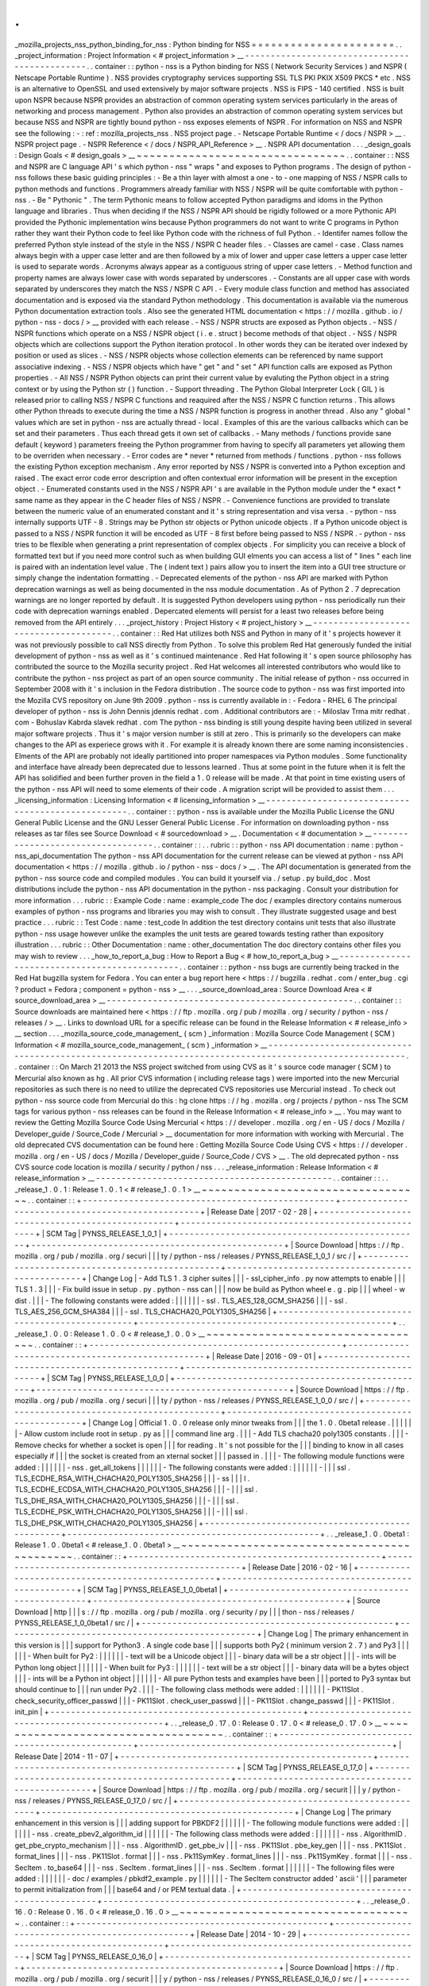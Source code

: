.
.
_mozilla_projects_nss_python_binding_for_nss
:
Python
binding
for
NSS
=
=
=
=
=
=
=
=
=
=
=
=
=
=
=
=
=
=
=
=
=
=
.
.
_project_information
:
Project
Information
<
#
project_information
>
__
-
-
-
-
-
-
-
-
-
-
-
-
-
-
-
-
-
-
-
-
-
-
-
-
-
-
-
-
-
-
-
-
-
-
-
-
-
-
-
-
-
-
-
-
-
-
.
.
container
:
:
python
-
nss
is
a
Python
binding
for
NSS
(
Network
Security
Services
)
and
NSPR
(
Netscape
Portable
Runtime
)
.
NSS
provides
cryptography
services
supporting
SSL
TLS
PKI
PKIX
X509
PKCS
*
etc
.
NSS
is
an
alternative
to
OpenSSL
and
used
extensively
by
major
software
projects
.
NSS
is
FIPS
-
140
certified
.
NSS
is
built
upon
NSPR
because
NSPR
provides
an
abstraction
of
common
operating
system
services
particularly
in
the
areas
of
networking
and
process
management
.
Python
also
provides
an
abstraction
of
common
operating
system
services
but
because
NSS
and
NSPR
are
tightly
bound
python
-
nss
exposes
elements
of
NSPR
.
For
information
on
NSS
and
NSPR
see
the
following
:
-
:
ref
:
mozilla_projects_nss
.
NSS
project
page
.
-
Netscape
Portable
Runtime
<
/
docs
/
NSPR
>
__
.
NSPR
project
page
.
-
NSPR
Reference
<
/
docs
/
NSPR_API_Reference
>
__
.
NSPR
API
documentation
.
.
.
_design_goals
:
Design
Goals
<
#
design_goals
>
__
~
~
~
~
~
~
~
~
~
~
~
~
~
~
~
~
~
~
~
~
~
~
~
~
~
~
~
~
~
~
~
~
.
.
container
:
:
NSS
and
NSPR
are
C
language
API
'
s
which
python
-
nss
"
wraps
"
and
exposes
to
Python
programs
.
The
design
of
python
-
nss
follows
these
basic
guiding
principles
:
-
Be
a
thin
layer
with
almost
a
one
-
to
-
one
mapping
of
NSS
/
NSPR
calls
to
python
methods
and
functions
.
Programmers
already
familiar
with
NSS
/
NSPR
will
be
quite
comfortable
with
python
-
nss
.
-
Be
"
Pythonic
"
.
The
term
Pythonic
means
to
follow
accepted
Python
paradigms
and
idoms
in
the
Python
language
and
libraries
.
Thus
when
deciding
if
the
NSS
/
NSPR
API
should
be
rigidly
followed
or
a
more
Pythonic
API
provided
the
Pythonic
implementation
wins
because
Python
programmers
do
not
want
to
write
C
programs
in
Python
rather
they
want
their
Python
code
to
feel
like
Python
code
with
the
richness
of
full
Python
.
-
Identifer
names
follow
the
preferred
Python
style
instead
of
the
style
in
the
NSS
/
NSPR
C
header
files
.
-
Classes
are
camel
-
case
.
Class
names
always
begin
with
a
upper
case
letter
and
are
then
followed
by
a
mix
of
lower
and
upper
case
letters
a
upper
case
letter
is
used
to
separate
words
.
Acronyms
always
appear
as
a
contiguous
string
of
upper
case
letters
.
-
Method
function
and
property
names
are
always
lower
case
with
words
separated
by
underscores
.
-
Constants
are
all
upper
case
with
words
separated
by
underscores
they
match
the
NSS
/
NSPR
C
API
.
-
Every
module
class
function
and
method
has
associated
documentation
and
is
exposed
via
the
standard
Python
methodology
.
This
documentation
is
available
via
the
numerous
Python
documentation
extraction
tools
.
Also
see
the
generated
HTML
documentation
<
https
:
/
/
mozilla
.
github
.
io
/
python
-
nss
-
docs
/
>
__
provided
with
each
release
.
-
NSS
/
NSPR
structs
are
exposed
as
Python
objects
.
-
NSS
/
NSPR
functions
which
operate
on
a
NSS
/
NSPR
object
(
i
.
e
.
struct
)
become
methods
of
that
object
.
-
NSS
/
NSPR
objects
which
are
collections
support
the
Python
iteration
protocol
.
In
other
words
they
can
be
iterated
over
indexed
by
position
or
used
as
slices
.
-
NSS
/
NSPR
objects
whose
collection
elements
can
be
referenced
by
name
support
associative
indexing
.
-
NSS
/
NSPR
objects
which
have
"
get
"
and
"
set
"
API
function
calls
are
exposed
as
Python
properties
.
-
All
NSS
/
NSPR
Python
objects
can
print
their
current
value
by
evaluting
the
Python
object
in
a
string
context
or
by
using
the
Python
str
(
)
function
.
-
Support
threading
.
The
Python
Global
Interpreter
Lock
(
GIL
)
is
released
prior
to
calling
NSS
/
NSPR
C
functions
and
reaquired
after
the
NSS
/
NSPR
C
function
returns
.
This
allows
other
Python
threads
to
execute
during
the
time
a
NSS
/
NSPR
function
is
progress
in
another
thread
.
Also
any
"
global
"
values
which
are
set
in
python
-
nss
are
actually
thread
-
local
.
Examples
of
this
are
the
various
callbacks
which
can
be
set
and
their
parameters
.
Thus
each
thread
gets
it
own
set
of
callbacks
.
-
Many
methods
/
functions
provide
sane
default
(
keyword
)
parameters
freeing
the
Python
programmer
from
having
to
specify
all
parameters
yet
allowing
them
to
be
overriden
when
necessary
.
-
Error
codes
are
*
never
*
returned
from
methods
/
functions
.
python
-
nss
follows
the
existing
Python
exception
mechanism
.
Any
error
reported
by
NSS
/
NSPR
is
converted
into
a
Python
exception
and
raised
.
The
exact
error
code
error
description
and
often
contextual
error
information
will
be
present
in
the
exception
object
.
-
Enumerated
constants
used
in
the
NSS
/
NSPR
API
'
s
are
available
in
the
Python
module
under
the
*
exact
*
same
name
as
they
appear
in
the
C
header
files
of
NSS
/
NSPR
.
-
Convenience
functions
are
provided
to
translate
between
the
numeric
value
of
an
enumerated
constant
and
it
'
s
string
representation
and
visa
versa
.
-
python
-
nss
internally
supports
UTF
-
8
.
Strings
may
be
Python
str
objects
or
Python
unicode
objects
.
If
a
Python
unicode
object
is
passed
to
a
NSS
/
NSPR
function
it
will
be
encoded
as
UTF
-
8
first
before
being
passed
to
NSS
/
NSPR
.
-
python
-
nss
tries
to
be
flexible
when
generating
a
print
representation
of
complex
objects
.
For
simplicity
you
can
receive
a
block
of
formatted
text
but
if
you
need
more
control
such
as
when
building
GUI
elments
you
can
access
a
list
of
"
lines
"
each
line
is
paired
with
an
indentation
level
value
.
The
(
indent
text
)
pairs
allow
you
to
insert
the
item
into
a
GUI
tree
structure
or
simply
change
the
indentation
formatting
.
-
Deprecated
elements
of
the
python
-
nss
API
are
marked
with
Python
deprecation
warnings
as
well
as
being
documented
in
the
nss
module
documentation
.
As
of
Python
2
.
7
deprecation
warnings
are
no
longer
reported
by
default
.
It
is
suggested
Python
developers
using
python
-
nss
periodically
run
their
code
with
deprecation
warnings
enabled
.
Depercated
elements
will
persist
for
a
least
two
releases
before
being
removed
from
the
API
entirely
.
.
.
_project_history
:
Project
History
<
#
project_history
>
__
-
-
-
-
-
-
-
-
-
-
-
-
-
-
-
-
-
-
-
-
-
-
-
-
-
-
-
-
-
-
-
-
-
-
-
-
-
-
.
.
container
:
:
Red
Hat
utilizes
both
NSS
and
Python
in
many
of
it
'
s
projects
however
it
was
not
previously
possible
to
call
NSS
directly
from
Python
.
To
solve
this
problem
Red
Hat
generously
funded
the
initial
development
of
python
-
nss
as
well
as
it
'
s
continued
maintenance
.
Red
Hat
following
it
'
s
open
source
philosophy
has
contributed
the
source
to
the
Mozilla
security
project
.
Red
Hat
welcomes
all
interested
contributors
who
would
like
to
contribute
the
python
-
nss
project
as
part
of
an
open
source
community
.
The
initial
release
of
python
-
nss
occurred
in
September
2008
with
it
'
s
inclusion
in
the
Fedora
distribution
.
The
source
code
to
python
-
nss
was
first
imported
into
the
Mozilla
CVS
repository
on
June
9th
2009
.
python
-
nss
is
currently
available
in
:
-
Fedora
-
RHEL
6
The
principal
developer
of
python
-
nss
is
John
Dennis
jdennis
redhat
.
com
.
Additional
contributors
are
:
-
Miloslav
Trma
mitr
redhat
.
com
-
Bohuslav
Kabrda
slavek
redhat
.
com
The
python
-
nss
binding
is
still
young
despite
having
been
utilized
in
several
major
software
projects
.
Thus
it
'
s
major
version
number
is
still
at
zero
.
This
is
primarily
so
the
developers
can
make
changes
to
the
API
as
experiece
grows
with
it
.
For
example
it
is
already
known
there
are
some
naming
inconsistencies
.
Elments
of
the
API
are
probably
not
ideally
partitioned
into
proper
namespaces
via
Python
modules
.
Some
functionality
and
interface
have
already
been
deprecated
due
to
lessons
learned
.
Thus
at
some
point
in
the
future
when
it
is
felt
the
API
has
solidified
and
been
further
proven
in
the
field
a
1
.
0
release
will
be
made
.
At
that
point
in
time
existing
users
of
the
python
-
nss
API
will
need
to
some
elements
of
their
code
.
A
migration
script
will
be
provided
to
assist
them
.
.
.
_licensing_information
:
Licensing
Information
<
#
licensing_information
>
__
-
-
-
-
-
-
-
-
-
-
-
-
-
-
-
-
-
-
-
-
-
-
-
-
-
-
-
-
-
-
-
-
-
-
-
-
-
-
-
-
-
-
-
-
-
-
-
-
-
-
.
.
container
:
:
python
-
nss
is
available
under
the
Mozilla
Public
License
the
GNU
General
Public
License
and
the
GNU
Lesser
General
Public
License
.
For
information
on
downloading
python
-
nss
releases
as
tar
files
see
Source
Download
<
#
sourcedownload
>
__
.
Documentation
<
#
documentation
>
__
-
-
-
-
-
-
-
-
-
-
-
-
-
-
-
-
-
-
-
-
-
-
-
-
-
-
-
-
-
-
-
-
-
-
.
.
container
:
:
.
.
rubric
:
:
python
-
nss
API
documentation
:
name
:
python
-
nss_api_documentation
The
python
-
nss
API
documentation
for
the
current
release
can
be
viewed
at
python
-
nss
API
documentation
<
https
:
/
/
mozilla
.
github
.
io
/
python
-
nss
-
docs
/
>
__
.
The
API
documentation
is
generated
from
the
python
-
nss
source
code
and
compiled
modules
.
You
can
build
it
yourself
via
.
/
setup
.
py
build_doc
.
Most
distributions
include
the
python
-
nss
API
documentation
in
the
python
-
nss
packaging
.
Consult
your
distribution
for
more
information
.
.
.
rubric
:
:
Example
Code
:
name
:
example_code
The
doc
/
examples
directory
contains
numerous
examples
of
python
-
nss
programs
and
libraries
you
may
wish
to
consult
.
They
illustrate
suggested
usage
and
best
practice
.
.
.
rubric
:
:
Test
Code
:
name
:
test_code
In
addition
the
test
directory
contains
unit
tests
that
also
illustrate
python
-
nss
usage
however
unlike
the
examples
the
unit
tests
are
geared
towards
testing
rather
than
expository
illustration
.
.
.
rubric
:
:
Other
Documentation
:
name
:
other_documentation
The
doc
directory
contains
other
files
you
may
wish
to
review
.
.
.
_how_to_report_a_bug
:
How
to
Report
a
Bug
<
#
how_to_report_a_bug
>
__
-
-
-
-
-
-
-
-
-
-
-
-
-
-
-
-
-
-
-
-
-
-
-
-
-
-
-
-
-
-
-
-
-
-
-
-
-
-
-
-
-
-
-
-
-
-
.
.
container
:
:
python
-
nss
bugs
are
currently
being
tracked
in
the
Red
Hat
bugzilla
system
for
Fedora
.
You
can
enter
a
bug
report
here
<
https
:
/
/
bugzilla
.
redhat
.
com
/
enter_bug
.
cgi
?
product
=
Fedora
;
component
=
python
-
nss
>
__
.
.
.
_source_download_area
:
Source
Download
Area
<
#
source_download_area
>
__
-
-
-
-
-
-
-
-
-
-
-
-
-
-
-
-
-
-
-
-
-
-
-
-
-
-
-
-
-
-
-
-
-
-
-
-
-
-
-
-
-
-
-
-
-
-
-
-
.
.
container
:
:
Source
downloads
are
maintained
here
<
https
:
/
/
ftp
.
mozilla
.
org
/
pub
/
mozilla
.
org
/
security
/
python
-
nss
/
releases
/
>
__
.
Links
to
download
URL
for
a
specific
release
can
be
found
in
the
Release
Information
<
#
release_info
>
__
section
.
.
.
_mozilla_source_code_management_
(
scm
)
_information
:
Mozilla
Source
Code
Management
(
SCM
)
Information
<
#
mozilla_source_code_management_
(
scm
)
_information
>
__
-
-
-
-
-
-
-
-
-
-
-
-
-
-
-
-
-
-
-
-
-
-
-
-
-
-
-
-
-
-
-
-
-
-
-
-
-
-
-
-
-
-
-
-
-
-
-
-
-
-
-
-
-
-
-
-
-
-
-
-
-
-
-
-
-
-
-
-
-
-
-
-
-
-
-
-
-
-
-
-
-
-
-
-
-
-
-
-
-
-
-
-
-
-
-
-
-
-
-
-
-
-
-
-
.
.
container
:
:
On
March
21
2013
the
NSS
project
switched
from
using
CVS
as
it
'
s
source
code
manager
(
SCM
)
to
Mercurial
also
known
as
hg
.
All
prior
CVS
information
(
including
release
tags
)
were
imported
into
the
new
Mercurial
repositories
as
such
there
is
no
need
to
utilize
the
deprecated
CVS
repositories
use
Mercurial
instead
.
To
check
out
python
-
nss
source
code
from
Mercurial
do
this
:
hg
clone
https
:
/
/
hg
.
mozilla
.
org
/
projects
/
python
-
nss
The
SCM
tags
for
various
python
-
nss
releases
can
be
found
in
the
Release
Information
<
#
release_info
>
__
.
You
may
want
to
review
the
Getting
Mozilla
Source
Code
Using
Mercurial
<
https
:
/
/
developer
.
mozilla
.
org
/
en
-
US
/
docs
/
Mozilla
/
Developer_guide
/
Source_Code
/
Mercurial
>
__
documentation
for
more
information
with
working
with
Mercurial
.
The
old
deprecated
CVS
documentation
can
be
found
here
:
Getting
Mozilla
Source
Code
Using
CVS
<
https
:
/
/
developer
.
mozilla
.
org
/
en
-
US
/
docs
/
Mozilla
/
Developer_guide
/
Source_Code
/
CVS
>
__
.
The
old
deprecated
python
-
nss
CVS
source
code
location
is
mozilla
/
security
/
python
/
nss
.
.
.
_release_information
:
Release
Information
<
#
release_information
>
__
-
-
-
-
-
-
-
-
-
-
-
-
-
-
-
-
-
-
-
-
-
-
-
-
-
-
-
-
-
-
-
-
-
-
-
-
-
-
-
-
-
-
-
-
-
-
.
.
container
:
:
.
.
_release_1
.
0
.
1
:
Release
1
.
0
.
1
<
#
release_1
.
0
.
1
>
__
~
~
~
~
~
~
~
~
~
~
~
~
~
~
~
~
~
~
~
~
~
~
~
~
~
~
~
~
~
~
~
~
~
~
.
.
container
:
:
+
-
-
-
-
-
-
-
-
-
-
-
-
-
-
-
-
-
-
-
-
-
-
-
-
-
-
-
-
-
-
-
-
-
-
-
-
-
-
-
-
-
-
-
-
-
-
-
-
-
+
-
-
-
-
-
-
-
-
-
-
-
-
-
-
-
-
-
-
-
-
-
-
-
-
-
-
-
-
-
-
-
-
-
-
-
-
-
-
-
-
-
-
-
-
-
-
-
-
-
+
|
Release
Date
|
2017
-
02
-
28
|
+
-
-
-
-
-
-
-
-
-
-
-
-
-
-
-
-
-
-
-
-
-
-
-
-
-
-
-
-
-
-
-
-
-
-
-
-
-
-
-
-
-
-
-
-
-
-
-
-
-
+
-
-
-
-
-
-
-
-
-
-
-
-
-
-
-
-
-
-
-
-
-
-
-
-
-
-
-
-
-
-
-
-
-
-
-
-
-
-
-
-
-
-
-
-
-
-
-
-
-
+
|
SCM
Tag
|
PYNSS_RELEASE_1_0_1
|
+
-
-
-
-
-
-
-
-
-
-
-
-
-
-
-
-
-
-
-
-
-
-
-
-
-
-
-
-
-
-
-
-
-
-
-
-
-
-
-
-
-
-
-
-
-
-
-
-
-
+
-
-
-
-
-
-
-
-
-
-
-
-
-
-
-
-
-
-
-
-
-
-
-
-
-
-
-
-
-
-
-
-
-
-
-
-
-
-
-
-
-
-
-
-
-
-
-
-
-
+
|
Source
Download
|
https
:
/
/
ftp
.
mozilla
.
org
/
pub
/
mozilla
.
org
/
securi
|
|
|
ty
/
python
-
nss
/
releases
/
PYNSS_RELEASE_1_0_1
/
src
/
|
+
-
-
-
-
-
-
-
-
-
-
-
-
-
-
-
-
-
-
-
-
-
-
-
-
-
-
-
-
-
-
-
-
-
-
-
-
-
-
-
-
-
-
-
-
-
-
-
-
-
+
-
-
-
-
-
-
-
-
-
-
-
-
-
-
-
-
-
-
-
-
-
-
-
-
-
-
-
-
-
-
-
-
-
-
-
-
-
-
-
-
-
-
-
-
-
-
-
-
-
+
|
Change
Log
|
-
Add
TLS
1
.
3
cipher
suites
|
|
|
-
ssl_cipher_info
.
py
now
attempts
to
enable
|
|
|
TLS
1
.
3
|
|
|
-
Fix
build
issue
in
setup
.
py
.
python
-
nss
can
|
|
|
now
be
build
as
Python
wheel
e
.
g
.
\
pip
|
|
|
wheel
-
w
dist
.
\
|
|
|
-
The
following
constants
were
added
:
|
|
|
|
|
|
-
ssl
.
TLS_AES_128_GCM_SHA256
|
|
|
-
ssl
.
TLS_AES_256_GCM_SHA384
|
|
|
-
ssl
.
TLS_CHACHA20_POLY1305_SHA256
|
+
-
-
-
-
-
-
-
-
-
-
-
-
-
-
-
-
-
-
-
-
-
-
-
-
-
-
-
-
-
-
-
-
-
-
-
-
-
-
-
-
-
-
-
-
-
-
-
-
-
+
-
-
-
-
-
-
-
-
-
-
-
-
-
-
-
-
-
-
-
-
-
-
-
-
-
-
-
-
-
-
-
-
-
-
-
-
-
-
-
-
-
-
-
-
-
-
-
-
-
+
.
.
_release_1
.
0
.
0
:
Release
1
.
0
.
0
<
#
release_1
.
0
.
0
>
__
~
~
~
~
~
~
~
~
~
~
~
~
~
~
~
~
~
~
~
~
~
~
~
~
~
~
~
~
~
~
~
~
~
~
.
.
container
:
:
+
-
-
-
-
-
-
-
-
-
-
-
-
-
-
-
-
-
-
-
-
-
-
-
-
-
-
-
-
-
-
-
-
-
-
-
-
-
-
-
-
-
-
-
-
-
-
-
-
-
+
-
-
-
-
-
-
-
-
-
-
-
-
-
-
-
-
-
-
-
-
-
-
-
-
-
-
-
-
-
-
-
-
-
-
-
-
-
-
-
-
-
-
-
-
-
-
-
-
-
+
|
Release
Date
|
2016
-
09
-
01
|
+
-
-
-
-
-
-
-
-
-
-
-
-
-
-
-
-
-
-
-
-
-
-
-
-
-
-
-
-
-
-
-
-
-
-
-
-
-
-
-
-
-
-
-
-
-
-
-
-
-
+
-
-
-
-
-
-
-
-
-
-
-
-
-
-
-
-
-
-
-
-
-
-
-
-
-
-
-
-
-
-
-
-
-
-
-
-
-
-
-
-
-
-
-
-
-
-
-
-
-
+
|
SCM
Tag
|
PYNSS_RELEASE_1_0_0
|
+
-
-
-
-
-
-
-
-
-
-
-
-
-
-
-
-
-
-
-
-
-
-
-
-
-
-
-
-
-
-
-
-
-
-
-
-
-
-
-
-
-
-
-
-
-
-
-
-
-
+
-
-
-
-
-
-
-
-
-
-
-
-
-
-
-
-
-
-
-
-
-
-
-
-
-
-
-
-
-
-
-
-
-
-
-
-
-
-
-
-
-
-
-
-
-
-
-
-
-
+
|
Source
Download
|
https
:
/
/
ftp
.
mozilla
.
org
/
pub
/
mozilla
.
org
/
securi
|
|
|
ty
/
python
-
nss
/
releases
/
PYNSS_RELEASE_1_0_0
/
src
/
|
+
-
-
-
-
-
-
-
-
-
-
-
-
-
-
-
-
-
-
-
-
-
-
-
-
-
-
-
-
-
-
-
-
-
-
-
-
-
-
-
-
-
-
-
-
-
-
-
-
-
+
-
-
-
-
-
-
-
-
-
-
-
-
-
-
-
-
-
-
-
-
-
-
-
-
-
-
-
-
-
-
-
-
-
-
-
-
-
-
-
-
-
-
-
-
-
-
-
-
-
+
|
Change
Log
|
Official
1
.
0
.
0
release
only
minor
tweaks
from
|
|
|
the
1
.
0
.
0beta1
release
.
|
|
|
|
|
|
-
Allow
custom
include
root
in
setup
.
py
as
|
|
|
command
line
arg
.
|
|
|
-
Add
TLS
chacha20
poly1305
constants
.
|
|
|
-
Remove
checks
for
whether
a
socket
is
open
|
|
|
for
reading
.
It
'
s
not
possible
for
the
|
|
|
binding
to
know
in
all
cases
especially
if
|
|
|
the
socket
is
created
from
an
xternal
socket
|
|
|
passed
in
.
|
|
|
-
The
following
module
functions
were
added
:
|
|
|
|
|
|
-
nss
.
get_all_tokens
|
|
|
|
|
|
-
The
following
constants
were
added
:
|
|
|
|
|
|
-
|
|
|
ssl
.
TLS_ECDHE_RSA_WITH_CHACHA20_POLY1305_SHA256
|
|
|
-
ss
|
|
|
l
.
TLS_ECDHE_ECDSA_WITH_CHACHA20_POLY1305_SHA256
|
|
|
-
|
|
|
ssl
.
TLS_DHE_RSA_WITH_CHACHA20_POLY1305_SHA256
|
|
|
-
|
|
|
ssl
.
TLS_ECDHE_PSK_WITH_CHACHA20_POLY1305_SHA256
|
|
|
-
|
|
|
ssl
.
TLS_DHE_PSK_WITH_CHACHA20_POLY1305_SHA256
|
+
-
-
-
-
-
-
-
-
-
-
-
-
-
-
-
-
-
-
-
-
-
-
-
-
-
-
-
-
-
-
-
-
-
-
-
-
-
-
-
-
-
-
-
-
-
-
-
-
-
+
-
-
-
-
-
-
-
-
-
-
-
-
-
-
-
-
-
-
-
-
-
-
-
-
-
-
-
-
-
-
-
-
-
-
-
-
-
-
-
-
-
-
-
-
-
-
-
-
-
+
.
.
_release_1
.
0
.
0beta1
:
Release
1
.
0
.
0beta1
<
#
release_1
.
0
.
0beta1
>
__
~
~
~
~
~
~
~
~
~
~
~
~
~
~
~
~
~
~
~
~
~
~
~
~
~
~
~
~
~
~
~
~
~
~
~
~
~
~
~
~
~
~
~
~
.
.
container
:
:
+
-
-
-
-
-
-
-
-
-
-
-
-
-
-
-
-
-
-
-
-
-
-
-
-
-
-
-
-
-
-
-
-
-
-
-
-
-
-
-
-
-
-
-
-
-
-
-
-
-
+
-
-
-
-
-
-
-
-
-
-
-
-
-
-
-
-
-
-
-
-
-
-
-
-
-
-
-
-
-
-
-
-
-
-
-
-
-
-
-
-
-
-
-
-
-
-
-
-
-
+
|
Release
Date
|
2016
-
02
-
16
|
+
-
-
-
-
-
-
-
-
-
-
-
-
-
-
-
-
-
-
-
-
-
-
-
-
-
-
-
-
-
-
-
-
-
-
-
-
-
-
-
-
-
-
-
-
-
-
-
-
-
+
-
-
-
-
-
-
-
-
-
-
-
-
-
-
-
-
-
-
-
-
-
-
-
-
-
-
-
-
-
-
-
-
-
-
-
-
-
-
-
-
-
-
-
-
-
-
-
-
-
+
|
SCM
Tag
|
PYNSS_RELEASE_1_0_0beta1
|
+
-
-
-
-
-
-
-
-
-
-
-
-
-
-
-
-
-
-
-
-
-
-
-
-
-
-
-
-
-
-
-
-
-
-
-
-
-
-
-
-
-
-
-
-
-
-
-
-
-
+
-
-
-
-
-
-
-
-
-
-
-
-
-
-
-
-
-
-
-
-
-
-
-
-
-
-
-
-
-
-
-
-
-
-
-
-
-
-
-
-
-
-
-
-
-
-
-
-
-
+
|
Source
Download
|
http
|
|
|
s
:
/
/
ftp
.
mozilla
.
org
/
pub
/
mozilla
.
org
/
security
/
py
|
|
|
thon
-
nss
/
releases
/
PYNSS_RELEASE_1_0_0beta1
/
src
/
|
+
-
-
-
-
-
-
-
-
-
-
-
-
-
-
-
-
-
-
-
-
-
-
-
-
-
-
-
-
-
-
-
-
-
-
-
-
-
-
-
-
-
-
-
-
-
-
-
-
-
+
-
-
-
-
-
-
-
-
-
-
-
-
-
-
-
-
-
-
-
-
-
-
-
-
-
-
-
-
-
-
-
-
-
-
-
-
-
-
-
-
-
-
-
-
-
-
-
-
-
+
|
Change
Log
|
The
primary
enhancement
in
this
version
is
|
|
|
support
for
Python3
.
A
single
code
base
|
|
|
supports
both
Py2
(
minimum
version
2
.
7
)
and
Py3
|
|
|
|
|
|
-
When
built
for
Py2
:
|
|
|
|
|
|
-
text
will
be
a
Unicode
object
|
|
|
-
binary
data
will
be
a
str
object
|
|
|
-
ints
will
be
Python
long
object
|
|
|
|
|
|
-
When
built
for
Py3
:
|
|
|
|
|
|
-
text
will
be
a
str
object
|
|
|
-
binary
data
will
be
a
bytes
object
|
|
|
-
ints
will
be
a
Python
int
object
|
|
|
|
|
|
-
All
pure
Python
tests
and
examples
have
been
|
|
|
ported
to
Py3
syntax
but
should
continue
to
|
|
|
run
under
Py2
.
|
|
|
-
The
following
class
methods
were
added
:
|
|
|
|
|
|
-
PK11Slot
.
check_security_officer_passwd
|
|
|
-
PK11Slot
.
check_user_passwd
|
|
|
-
PK11Slot
.
change_passwd
|
|
|
-
PK11Slot
.
init_pin
|
+
-
-
-
-
-
-
-
-
-
-
-
-
-
-
-
-
-
-
-
-
-
-
-
-
-
-
-
-
-
-
-
-
-
-
-
-
-
-
-
-
-
-
-
-
-
-
-
-
-
+
-
-
-
-
-
-
-
-
-
-
-
-
-
-
-
-
-
-
-
-
-
-
-
-
-
-
-
-
-
-
-
-
-
-
-
-
-
-
-
-
-
-
-
-
-
-
-
-
-
+
.
.
_release_0
.
17
.
0
:
Release
0
.
17
.
0
<
#
release_0
.
17
.
0
>
__
~
~
~
~
~
~
~
~
~
~
~
~
~
~
~
~
~
~
~
~
~
~
~
~
~
~
~
~
~
~
~
~
~
~
~
~
.
.
container
:
:
+
-
-
-
-
-
-
-
-
-
-
-
-
-
-
-
-
-
-
-
-
-
-
-
-
-
-
-
-
-
-
-
-
-
-
-
-
-
-
-
-
-
-
-
-
-
-
-
-
-
+
-
-
-
-
-
-
-
-
-
-
-
-
-
-
-
-
-
-
-
-
-
-
-
-
-
-
-
-
-
-
-
-
-
-
-
-
-
-
-
-
-
-
-
-
-
-
-
-
-
+
|
Release
Date
|
2014
-
11
-
07
|
+
-
-
-
-
-
-
-
-
-
-
-
-
-
-
-
-
-
-
-
-
-
-
-
-
-
-
-
-
-
-
-
-
-
-
-
-
-
-
-
-
-
-
-
-
-
-
-
-
-
+
-
-
-
-
-
-
-
-
-
-
-
-
-
-
-
-
-
-
-
-
-
-
-
-
-
-
-
-
-
-
-
-
-
-
-
-
-
-
-
-
-
-
-
-
-
-
-
-
-
+
|
SCM
Tag
|
PYNSS_RELEASE_0_17_0
|
+
-
-
-
-
-
-
-
-
-
-
-
-
-
-
-
-
-
-
-
-
-
-
-
-
-
-
-
-
-
-
-
-
-
-
-
-
-
-
-
-
-
-
-
-
-
-
-
-
-
+
-
-
-
-
-
-
-
-
-
-
-
-
-
-
-
-
-
-
-
-
-
-
-
-
-
-
-
-
-
-
-
-
-
-
-
-
-
-
-
-
-
-
-
-
-
-
-
-
-
+
|
Source
Download
|
https
:
/
/
ftp
.
mozilla
.
org
/
pub
/
mozilla
.
org
/
securit
|
|
|
y
/
python
-
nss
/
releases
/
PYNSS_RELEASE_0_17_0
/
src
/
|
+
-
-
-
-
-
-
-
-
-
-
-
-
-
-
-
-
-
-
-
-
-
-
-
-
-
-
-
-
-
-
-
-
-
-
-
-
-
-
-
-
-
-
-
-
-
-
-
-
-
+
-
-
-
-
-
-
-
-
-
-
-
-
-
-
-
-
-
-
-
-
-
-
-
-
-
-
-
-
-
-
-
-
-
-
-
-
-
-
-
-
-
-
-
-
-
-
-
-
-
+
|
Change
Log
|
The
primary
enhancement
in
this
version
is
|
|
|
adding
support
for
PBKDF2
|
|
|
|
|
|
-
The
following
module
functions
were
added
:
|
|
|
|
|
|
-
nss
.
create_pbev2_algorithm_id
|
|
|
|
|
|
-
The
following
class
methods
were
added
:
|
|
|
|
|
|
-
nss
.
AlgorithmID
.
get_pbe_crypto_mechanism
|
|
|
-
nss
.
AlgorithmID
.
get_pbe_iv
|
|
|
-
nss
.
PK11Slot
.
pbe_key_gen
|
|
|
-
nss
.
PK11Slot
.
format_lines
|
|
|
-
nss
.
PK11Slot
.
format
|
|
|
-
nss
.
Pk11SymKey
.
format_lines
|
|
|
-
nss
.
Pk11SymKey
.
format
|
|
|
-
nss
.
SecItem
.
to_base64
|
|
|
-
nss
.
SecItem
.
format_lines
|
|
|
-
nss
.
SecItem
.
format
|
|
|
|
|
|
-
The
following
files
were
added
:
|
|
|
|
|
|
-
doc
/
examples
/
pbkdf2_example
.
py
|
|
|
|
|
|
-
The
SecItem
constructor
added
'
ascii
'
|
|
|
parameter
to
permit
initialization
from
|
|
|
base64
and
/
or
PEM
textual
data
.
|
+
-
-
-
-
-
-
-
-
-
-
-
-
-
-
-
-
-
-
-
-
-
-
-
-
-
-
-
-
-
-
-
-
-
-
-
-
-
-
-
-
-
-
-
-
-
-
-
-
-
+
-
-
-
-
-
-
-
-
-
-
-
-
-
-
-
-
-
-
-
-
-
-
-
-
-
-
-
-
-
-
-
-
-
-
-
-
-
-
-
-
-
-
-
-
-
-
-
-
-
+
.
.
_release_0
.
16
.
0
:
Release
0
.
16
.
0
<
#
release_0
.
16
.
0
>
__
~
~
~
~
~
~
~
~
~
~
~
~
~
~
~
~
~
~
~
~
~
~
~
~
~
~
~
~
~
~
~
~
~
~
~
~
.
.
container
:
:
+
-
-
-
-
-
-
-
-
-
-
-
-
-
-
-
-
-
-
-
-
-
-
-
-
-
-
-
-
-
-
-
-
-
-
-
-
-
-
-
-
-
-
-
-
-
-
-
-
-
+
-
-
-
-
-
-
-
-
-
-
-
-
-
-
-
-
-
-
-
-
-
-
-
-
-
-
-
-
-
-
-
-
-
-
-
-
-
-
-
-
-
-
-
-
-
-
-
-
-
+
|
Release
Date
|
2014
-
10
-
29
|
+
-
-
-
-
-
-
-
-
-
-
-
-
-
-
-
-
-
-
-
-
-
-
-
-
-
-
-
-
-
-
-
-
-
-
-
-
-
-
-
-
-
-
-
-
-
-
-
-
-
+
-
-
-
-
-
-
-
-
-
-
-
-
-
-
-
-
-
-
-
-
-
-
-
-
-
-
-
-
-
-
-
-
-
-
-
-
-
-
-
-
-
-
-
-
-
-
-
-
-
+
|
SCM
Tag
|
PYNSS_RELEASE_0_16_0
|
+
-
-
-
-
-
-
-
-
-
-
-
-
-
-
-
-
-
-
-
-
-
-
-
-
-
-
-
-
-
-
-
-
-
-
-
-
-
-
-
-
-
-
-
-
-
-
-
-
-
+
-
-
-
-
-
-
-
-
-
-
-
-
-
-
-
-
-
-
-
-
-
-
-
-
-
-
-
-
-
-
-
-
-
-
-
-
-
-
-
-
-
-
-
-
-
-
-
-
-
+
|
Source
Download
|
https
:
/
/
ftp
.
mozilla
.
org
/
pub
/
mozilla
.
org
/
securit
|
|
|
y
/
python
-
nss
/
releases
/
PYNSS_RELEASE_0_16_0
/
src
/
|
+
-
-
-
-
-
-
-
-
-
-
-
-
-
-
-
-
-
-
-
-
-
-
-
-
-
-
-
-
-
-
-
-
-
-
-
-
-
-
-
-
-
-
-
-
-
-
-
-
-
+
-
-
-
-
-
-
-
-
-
-
-
-
-
-
-
-
-
-
-
-
-
-
-
-
-
-
-
-
-
-
-
-
-
-
-
-
-
-
-
-
-
-
-
-
-
-
-
-
-
+
|
Change
Log
|
The
primary
enhancements
in
this
version
is
|
|
|
adding
support
for
the
setting
trust
attributes
|
|
|
on
a
Certificate
the
SSL
version
range
API
|
|
|
information
on
the
SSL
cipher
suites
and
|
|
|
information
on
the
SSL
connection
.
|
|
|
|
|
|
-
The
following
module
functions
were
added
:
|
|
|
|
|
|
-
ssl
.
get_ssl_version_from_major_minor
|
|
|
-
ssl
.
get_default_ssl_version_range
|
|
|
-
ssl
.
get_supported_ssl_version_range
|
|
|
-
ssl
.
set_default_ssl_version_range
|
|
|
-
ssl
.
ssl_library_version_from_name
|
|
|
-
ssl
.
ssl_library_version_name
|
|
|
-
ssl
.
get_cipher_suite_info
|
|
|
-
ssl
.
ssl_cipher_suite_name
|
|
|
-
ssl
.
ssl_cipher_suite_from_name
|
|
|
|
|
|
-
The
following
deprecated
module
functions
|
|
|
were
removed
:
|
|
|
|
|
|
-
ssl
.
nssinit
|
|
|
-
ssl
.
nss_ini
|
|
|
-
ssl
.
nss_shutdown
|
|
|
|
|
|
-
The
following
classes
were
added
:
|
|
|
|
|
|
-
SSLCipherSuiteInfo
|
|
|
-
SSLChannelInfo
|
|
|
|
|
|
-
The
following
class
methods
were
added
:
|
|
|
|
|
|
-
Certificate
.
trust_flags
|
|
|
-
Certificate
.
set_trust_attributes
|
|
|
-
SSLSocket
.
set_ssl_version_range
|
|
|
-
SSLSocket
.
get_ssl_version_range
|
|
|
-
SSLSocket
.
get_ssl_channel_info
|
|
|
-
SSLSocket
.
get_negotiated_host
|
|
|
-
SSLSocket
.
connection_info_format_lines
|
|
|
-
SSLSocket
.
connection_info_format
|
|
|
-
SSLSocket
.
connection_info_str
|
|
|
-
SSLCipherSuiteInfo
.
format_lines
|
|
|
-
SSLCipherSuiteInfo
.
format
|
|
|
-
SSLChannelInfo
.
format_lines
|
|
|
-
SSLChannelInfo
.
format
|
|
|
|
|
|
-
The
following
class
properties
were
added
:
|
|
|
|
|
|
-
Certificate
.
ssl_trust_flags
|
|
|
-
Certificate
.
email_trust_flags
|
|
|
-
Certificate
.
signing_trust_flags
|
|
|
-
SSLCipherSuiteInfo
.
cipher_suite
|
|
|
-
SSLCipherSuiteInfo
.
cipher_suite_name
|
|
|
-
SSLCipherSuiteInfo
.
auth_algorithm
|
|
|
-
SSLCipherSuiteInfo
.
auth_algorithm_name
|
|
|
-
SSLCipherSuiteInfo
.
kea_type
|
|
|
-
SSLCipherSuiteInfo
.
kea_type_name
|
|
|
-
SSLCipherSuiteInfo
.
symmetric_cipher
|
|
|
-
SSLCipherSuiteInfo
.
symmetric_cipher_name
|
|
|
-
SSLCipherSuiteInfo
.
symmetric_key_bits
|
|
|
-
SSLCipherSuiteInfo
.
symmetric_key_space
|
|
|
-
SSLCipherSuiteInfo
.
effective_key_bits
|
|
|
-
SSLCipherSuiteInfo
.
mac_algorithm
|
|
|
-
SSLCipherSuiteInfo
.
mac_algorithm_name
|
|
|
-
SSLCipherSuiteInfo
.
mac_bits
|
|
|
-
SSLCipherSuiteInfo
.
is_fips
|
|
|
-
SSLCipherSuiteInfo
.
is_exportable
|
|
|
-
SSLCipherSuiteInfo
.
is_nonstandard
|
|
|
-
SSLChannelInfo
.
protocol_version
|
|
|
-
SSLChannelInfo
.
protocol_version_str
|
|
|
-
SSLChannelInfo
.
protocol_version_enum
|
|
|
-
SSLChannelInfo
.
major_protocol_version
|
|
|
-
SSLChannelInfo
.
minor_protocol_version
|
|
|
-
SSLChannelInfo
.
cipher_suite
|
|
|
-
SSLChannelInfo
.
auth_key_bits
|
|
|
-
SSLChannelInfo
.
kea_key_bits
|
|
|
-
SSLChannelInfo
.
creation_time
|
|
|
-
SSLChannelInfo
.
creation_time_utc
|
|
|
-
SSLChannelInfo
.
last_access_time
|
|
|
-
SSLChannelInfo
.
last_access_time_utc
|
|
|
-
SSLChannelInfo
.
expiration_time
|
|
|
-
SSLChannelInfo
.
expiration_time_utc
|
|
|
-
SSLChannelInfo
.
compression_method
|
|
|
-
SSLChannelInfo
.
compression_method_name
|
|
|
-
SSLChannelInfo
.
session_id
|
|
|
|
|
|
-
The
following
files
were
added
:
|
|
|
|
|
|
-
doc
/
examples
/
cert_trust
.
py
|
|
|
-
doc
/
examples
/
ssl_version_range
.
py
|
|
|
|
|
|
-
The
following
constants
were
added
:
|
|
|
|
|
|
-
nss
.
CERTDB_TERMINAL_RECORD
|
|
|
-
nss
.
CERTDB_VALID_PEER
|
|
|
-
nss
.
CERTDB_TRUSTED
|
|
|
-
nss
.
CERTDB_SEND_WARN
|
|
|
-
nss
.
CERTDB_VALID_CA
|
|
|
-
nss
.
CERTDB_TRUSTED_CA
|
|
|
-
nss
.
CERTDB_NS_TRUSTED_CA
|
|
|
-
nss
.
CERTDB_USER
|
|
|
-
nss
.
CERTDB_TRUSTED_CLIENT_CA
|
|
|
-
nss
.
CERTDB_GOVT_APPROVED_CA
|
|
|
-
ssl
.
SRTP_AES128_CM_HMAC_SHA1_32
|
|
|
-
ssl
.
SRTP_AES128_CM_HMAC_SHA1_80
|
|
|
-
ssl
.
SRTP_NULL_HMAC_SHA1_32
|
|
|
-
ssl
.
SRTP_NULL_HMAC_SHA1_80
|
|
|
-
ssl
.
SSL_CK_DES_192_EDE3_CBC_WITH_MD5
|
|
|
-
ssl
.
SSL_CK_DES_64_CBC_WITH_MD5
|
|
|
-
ssl
.
SSL_CK_IDEA_128_CBC_WITH_MD5
|
|
|
-
ssl
.
SSL_CK_RC2_128_CBC_EXPORT40_WITH_MD5
|
|
|
-
ssl
.
SSL_CK_RC2_128_CBC_WITH_MD5
|
|
|
-
ssl
.
SSL_CK_RC4_128_EXPORT40_WITH_MD5
|
|
|
-
ssl
.
SSL_CK_RC4_128_WITH_MD5
|
|
|
|
|
|
-
ssl
.
SSL_FORTEZZA_DMS_WITH_FORTEZZA_CBC_SHA
|
|
|
-
ssl
.
SSL_FORTEZZA_DMS_WITH_NULL_SHA
|
|
|
-
ssl
.
SSL_FORTEZZA_DMS_WITH_RC4_128_SHA
|
|
|
-
ssl
.
SSL_RSA_OLDFIPS_WITH_3DES_EDE_CBC_SHA
|
|
|
-
ssl
.
SSL_RSA_OLDFIPS_WITH_DES_CBC_SHA
|
|
|
-
ssl
.
TLS_DHE_DSS_EXPORT_WITH_DES40_CBC_SHA
|
|
|
-
ssl
.
TLS_DHE_DSS_WITH_3DES_EDE_CBC_SHA
|
|
|
-
ssl
.
TLS_DHE_DSS_WITH_AES_128_GCM_SHA256
|
|
|
-
ssl
.
TLS_DHE_DSS_WITH_CAMELLIA_128_CBC_SHA
|
|
|
-
ssl
.
TLS_DHE_DSS_WITH_CAMELLIA_256_CBC_SHA
|
|
|
-
ssl
.
TLS_DHE_DSS_WITH_DES_CBC_SHA
|
|
|
-
ssl
.
TLS_DHE_RSA_EXPORT_WITH_DES40_CBC_SHA
|
|
|
-
ssl
.
TLS_DHE_RSA_WITH_3DES_EDE_CBC_SHA
|
|
|
-
ssl
.
TLS_DHE_RSA_WITH_AES_128_CBC_SHA256
|
|
|
-
ssl
.
TLS_DHE_RSA_WITH_AES_128_GCM_SHA256
|
|
|
-
ssl
.
TLS_DHE_RSA_WITH_AES_256_CBC_SHA256
|
|
|
-
ssl
.
TLS_DHE_RSA_WITH_CAMELLIA_128_CBC_SHA
|
|
|
-
ssl
.
TLS_DHE_RSA_WITH_CAMELLIA_256_CBC_SHA
|
|
|
-
ssl
.
TLS_DHE_RSA_WITH_DES_CBC_SHA
|
|
|
-
ssl
.
TLS_DH_ANON_WITH_CAMELLIA_128_CBC_SHA
|
|
|
-
ssl
.
TLS_DH_ANON_WITH_CAMELLIA_256_CBC_SHA
|
|
|
-
ssl
.
TLS_DH_DSS_EXPORT_WITH_DES40_CBC_SHA
|
|
|
-
ssl
.
TLS_DH_DSS_WITH_3DES_EDE_CBC_SHA
|
|
|
-
ssl
.
TLS_DH_DSS_WITH_CAMELLIA_128_CBC_SHA
|
|
|
-
ssl
.
TLS_DH_DSS_WITH_CAMELLIA_256_CBC_SHA
|
|
|
-
ssl
.
TLS_DH_DSS_WITH_DES_CBC_SHA
|
|
|
-
ssl
.
TLS_DH_RSA_EXPORT_WITH_DES40_CBC_SHA
|
|
|
-
ssl
.
TLS_DH_RSA_WITH_3DES_EDE_CBC_SHA
|
|
|
-
ssl
.
TLS_DH_RSA_WITH_CAMELLIA_128_CBC_SHA
|
|
|
-
ssl
.
TLS_DH_RSA_WITH_CAMELLIA_256_CBC_SHA
|
|
|
-
ssl
.
TLS_DH_RSA_WITH_DES_CBC_SHA
|
|
|
-
ssl
.
TLS_DH_anon_EXPORT_WITH_DES40_CBC_SHA
|
|
|
-
ssl
.
TLS_DH_anon_EXPORT_WITH_RC4_40_MD5
|
|
|
-
ssl
.
TLS_DH_anon_WITH_3DES_EDE_CBC_SHA
|
|
|
-
ssl
.
TLS_DH_anon_WITH_AES_128_CBC_SHA
|
|
|
-
ssl
.
TLS_DH_anon_WITH_AES_256_CBC_SHA
|
|
|
-
ssl
.
TLS_DH_anon_WITH_CAMELLIA_128_CBC_SHA
|
|
|
-
ssl
.
TLS_DH_anon_WITH_CAMELLIA_256_CBC_SHA
|
|
|
-
ssl
.
TLS_DH_anon_WITH_DES_CBC_SHA
|
|
|
-
ssl
.
TLS_DH_anon_WITH_RC4_128_MD5
|
|
|
|
|
|
-
ssl
.
TLS_ECDHE_ECDSA_WITH_AES_128_CBC_SHA256
|
|
|
|
|
|
-
ssl
.
TLS_ECDHE_ECDSA_WITH_AES_128_GCM_SHA256
|
|
|
-
ssl
.
TLS_ECDHE_RSA_WITH_AES_128_CBC_SHA256
|
|
|
-
ssl
.
TLS_ECDHE_RSA_WITH_AES_128_GCM_SHA256
|
|
|
|
|
|
-
ssl
.
TLS_ECDH_ECDSA_WITH_AES_128_GCM_SHA256
|
|
|
-
ssl
.
TLS_ECDH_RSA_WITH_AES_128_GCM_SHA256
|
|
|
-
ssl
.
TLS_EMPTY_RENEGOTIATION_INFO_SCSV
|
|
|
-
ssl
.
TLS_FALLBACK_SCSV
|
|
|
-
ssl
.
TLS_NULL_WITH_NULL_NULL
|
|
|
-
ssl
.
TLS_RSA_EXPORT_WITH_DES40_CBC_SHA
|
|
|
-
ssl
.
TLS_RSA_EXPORT_WITH_RC2_CBC_40_MD5
|
|
|
-
ssl
.
TLS_RSA_EXPORT_WITH_RC4_40_MD5
|
|
|
-
ssl
.
TLS_RSA_WITH_3DES_EDE_CBC_SHA
|
|
|
-
ssl
.
TLS_RSA_WITH_AES_128_CBC_SHA256
|
|
|
-
ssl
.
TLS_RSA_WITH_AES_128_GCM_SHA256
|
|
|
-
ssl
.
TLS_RSA_WITH_AES_256_CBC_SHA256
|
|
|
-
ssl
.
TLS_RSA_WITH_CAMELLIA_128_CBC_SHA
|
|
|
-
ssl
.
TLS_RSA_WITH_CAMELLIA_256_CBC_SHA
|
|
|
-
ssl
.
TLS_RSA_WITH_DES_CBC_SHA
|
|
|
-
ssl
.
TLS_RSA_WITH_IDEA_CBC_SHA
|
|
|
-
ssl
.
TLS_RSA_WITH_NULL_MD5
|
|
|
-
ssl
.
TLS_RSA_WITH_NULL_SHA
|
|
|
-
ssl
.
TLS_RSA_WITH_NULL_SHA256
|
|
|
-
ssl
.
TLS_RSA_WITH_RC4_128_MD5
|
|
|
-
ssl
.
TLS_RSA_WITH_RC4_128_SHA
|
|
|
-
ssl
.
TLS_RSA_WITH_SEED_CBC_SHA
|
|
|
-
ssl
.
SSL_VARIANT_DATAGRAM
|
|
|
-
ssl
.
SSL_VARIANT_STREAM
|
|
|
-
ssl
.
SSL_LIBRARY_VERSION_2
|
|
|
-
ssl
.
SSL_LIBRARY_VERSION_3_0
|
|
|
-
ssl
.
SSL_LIBRARY_VERSION_TLS_1_0
|
|
|
-
ssl
.
SSL_LIBRARY_VERSION_TLS_1_1
|
|
|
-
ssl
.
SSL_LIBRARY_VERSION_TLS_1_2
|
|
|
-
ssl
.
SSL_LIBRARY_VERSION_TLS_1_3
|
|
|
-
ssl
.
ssl2
|
|
|
-
ssl
.
ssl3
|
|
|
-
ssl
.
tls1
.
0
|
|
|
-
ssl
.
tls1
.
1
|
|
|
-
ssl
.
tls1
.
2
|
|
|
-
ssl
.
tls1
.
3
|
|
|
|
|
|
-
The
following
methods
were
missing
thread
|
|
|
locks
this
has
been
fixed
.
|
|
|
|
|
|
-
nss
.
nss_initialize
|
|
|
-
nss
.
nss_init_context
|
|
|
-
nss
.
nss_shutdown_context
|
+
-
-
-
-
-
-
-
-
-
-
-
-
-
-
-
-
-
-
-
-
-
-
-
-
-
-
-
-
-
-
-
-
-
-
-
-
-
-
-
-
-
-
-
-
-
-
-
-
-
+
-
-
-
-
-
-
-
-
-
-
-
-
-
-
-
-
-
-
-
-
-
-
-
-
-
-
-
-
-
-
-
-
-
-
-
-
-
-
-
-
-
-
-
-
-
-
-
-
-
+
.
.
_release_0
.
15
.
0
:
Release
0
.
15
.
0
<
#
release_0
.
15
.
0
>
__
~
~
~
~
~
~
~
~
~
~
~
~
~
~
~
~
~
~
~
~
~
~
~
~
~
~
~
~
~
~
~
~
~
~
~
~
.
.
container
:
:
+
-
-
-
-
-
-
-
-
-
-
-
-
-
-
-
-
-
-
-
-
-
-
-
-
-
-
-
-
-
-
-
-
-
-
-
-
-
-
-
-
-
-
-
-
-
-
-
-
-
+
-
-
-
-
-
-
-
-
-
-
-
-
-
-
-
-
-
-
-
-
-
-
-
-
-
-
-
-
-
-
-
-
-
-
-
-
-
-
-
-
-
-
-
-
-
-
-
-
-
+
|
Release
Date
|
2014
-
09
-
09
|
+
-
-
-
-
-
-
-
-
-
-
-
-
-
-
-
-
-
-
-
-
-
-
-
-
-
-
-
-
-
-
-
-
-
-
-
-
-
-
-
-
-
-
-
-
-
-
-
-
-
+
-
-
-
-
-
-
-
-
-
-
-
-
-
-
-
-
-
-
-
-
-
-
-
-
-
-
-
-
-
-
-
-
-
-
-
-
-
-
-
-
-
-
-
-
-
-
-
-
-
+
|
SCM
Tag
|
PYNSS_RELEASE_0_15_0
|
+
-
-
-
-
-
-
-
-
-
-
-
-
-
-
-
-
-
-
-
-
-
-
-
-
-
-
-
-
-
-
-
-
-
-
-
-
-
-
-
-
-
-
-
-
-
-
-
-
-
+
-
-
-
-
-
-
-
-
-
-
-
-
-
-
-
-
-
-
-
-
-
-
-
-
-
-
-
-
-
-
-
-
-
-
-
-
-
-
-
-
-
-
-
-
-
-
-
-
-
+
|
Source
Download
|
https
:
/
/
ftp
.
mozilla
.
org
/
pub
/
mozilla
.
org
/
securit
|
|
|
y
/
python
-
nss
/
releases
/
PYNSS_RELEASE_0_15_0
/
src
/
|
+
-
-
-
-
-
-
-
-
-
-
-
-
-
-
-
-
-
-
-
-
-
-
-
-
-
-
-
-
-
-
-
-
-
-
-
-
-
-
-
-
-
-
-
-
-
-
-
-
-
+
-
-
-
-
-
-
-
-
-
-
-
-
-
-
-
-
-
-
-
-
-
-
-
-
-
-
-
-
-
-
-
-
-
-
-
-
-
-
-
-
-
-
-
-
-
-
-
-
-
+
|
Change
Log
|
The
primary
enhancements
in
this
version
was
|
|
|
fixing
access
to
extensions
in
a
|
|
|
CertificateRequest
and
giving
access
to
|
|
|
CertificateRequest
attributes
.
There
is
a
bug
|
|
|
in
NSS
which
hides
the
existence
of
extensions
|
|
|
in
a
CSR
if
the
extensions
are
not
contained
in
|
|
|
the
first
CSR
attribute
.
This
was
fixable
in
|
|
|
python
-
nss
without
requiring
a
patch
to
NSS
.
|
|
|
Formerly
python
-
nss
did
not
provide
access
to
|
|
|
the
attributes
in
a
CSR
only
the
extensions
|
|
|
with
this
release
all
components
of
a
CSR
can
|
|
|
be
accessed
.
See
test
/
test_cert_request
.
py
for
|
|
|
examples
.
|
|
|
|
|
|
-
Add
ability
to
read
PEM
data
from
a
string
.
|
|
|
-
Add
more
build
instructions
to
README
.
|
|
|
Source
README
into
package
long
description
.
|
|
|
-
A
SecItem
now
converts
almost
all
DER
|
|
|
encoded
data
to
a
string
when
it
'
s
str
|
|
|
method
is
invoked
formerly
it
was
limited
|
|
|
to
only
a
few
objects
.
|
|
|
-
The
following
classes
were
added
:
|
|
|
|
|
|
-
CERTAttribute
|
|
|
|
|
|
-
The
following
class
methods
were
added
:
|
|
|
|
|
|
-
CertAttribute
.
format_lines
|
|
|
-
CertAttribute
.
format
|
|
|
-
nss
.
SecItem
.
get_integer
|
|
|
|
|
|
-
The
following
class
properties
were
added
:
|
|
|
|
|
|
-
CertificateRequest
.
attributes
|
|
|
-
CertAttribute
.
type_oid
|
|
|
-
CertAttribute
.
type_tag
|
|
|
-
CertAttribute
.
type_str
|
|
|
-
CertAttribute
.
values
|
|
|
|
|
|
-
The
following
module
functions
were
added
:
|
|
|
|
|
|
-
base64_to_binary
|
|
|
|
|
|
-
The
following
files
were
added
:
|
|
|
|
|
|
-
test_cert_request
|
+
-
-
-
-
-
-
-
-
-
-
-
-
-
-
-
-
-
-
-
-
-
-
-
-
-
-
-
-
-
-
-
-
-
-
-
-
-
-
-
-
-
-
-
-
-
-
-
-
-
+
-
-
-
-
-
-
-
-
-
-
-
-
-
-
-
-
-
-
-
-
-
-
-
-
-
-
-
-
-
-
-
-
-
-
-
-
-
-
-
-
-
-
-
-
-
-
-
-
-
+
.
.
_release_0
.
14
.
1
:
Release
0
.
14
.
1
<
#
release_0
.
14
.
1
>
__
~
~
~
~
~
~
~
~
~
~
~
~
~
~
~
~
~
~
~
~
~
~
~
~
~
~
~
~
~
~
~
~
~
~
~
~
.
.
container
:
:
+
-
-
-
-
-
-
-
-
-
-
-
-
-
-
-
-
-
-
-
-
-
-
-
-
-
-
-
-
-
-
-
-
-
-
-
-
-
-
-
-
-
-
-
-
-
-
-
-
-
+
-
-
-
-
-
-
-
-
-
-
-
-
-
-
-
-
-
-
-
-
-
-
-
-
-
-
-
-
-
-
-
-
-
-
-
-
-
-
-
-
-
-
-
-
-
-
-
-
-
+
|
Release
Date
|
2013
-
10
-
28
|
+
-
-
-
-
-
-
-
-
-
-
-
-
-
-
-
-
-
-
-
-
-
-
-
-
-
-
-
-
-
-
-
-
-
-
-
-
-
-
-
-
-
-
-
-
-
-
-
-
-
+
-
-
-
-
-
-
-
-
-
-
-
-
-
-
-
-
-
-
-
-
-
-
-
-
-
-
-
-
-
-
-
-
-
-
-
-
-
-
-
-
-
-
-
-
-
-
-
-
-
+
|
SCM
Tag
|
PYNSS_RELEASE_0_14_1
|
+
-
-
-
-
-
-
-
-
-
-
-
-
-
-
-
-
-
-
-
-
-
-
-
-
-
-
-
-
-
-
-
-
-
-
-
-
-
-
-
-
-
-
-
-
-
-
-
-
-
+
-
-
-
-
-
-
-
-
-
-
-
-
-
-
-
-
-
-
-
-
-
-
-
-
-
-
-
-
-
-
-
-
-
-
-
-
-
-
-
-
-
-
-
-
-
-
-
-
-
+
|
Source
Download
|
https
:
/
/
ftp
.
mozilla
.
org
/
pub
/
mozilla
.
org
/
securit
|
|
|
y
/
python
-
nss
/
releases
/
PYNSS_RELEASE_0_14_1
/
src
/
|
+
-
-
-
-
-
-
-
-
-
-
-
-
-
-
-
-
-
-
-
-
-
-
-
-
-
-
-
-
-
-
-
-
-
-
-
-
-
-
-
-
-
-
-
-
-
-
-
-
-
+
-
-
-
-
-
-
-
-
-
-
-
-
-
-
-
-
-
-
-
-
-
-
-
-
-
-
-
-
-
-
-
-
-
-
-
-
-
-
-
-
-
-
-
-
-
-
-
-
-
+
|
Change
Log
|
Release
0
.
14
.
1
contains
only
modifications
to
|
|
|
tests
and
examples
otherwise
functionally
it
|
|
|
is
the
same
as
release
0
.
14
.
0
|
|
|
|
|
|
-
Fix
bug
in
ssl_example
.
py
and
|
|
|
test_client_server
.
py
where
complete
data
|
|
|
was
not
read
from
socket
.
The
Beast
CVE
fix
|
|
|
in
NSS
causes
only
one
octet
to
be
sent
in
|
|
|
the
first
socket
packet
and
then
the
|
|
|
remaining
data
is
sent
normally
this
is
|
|
|
known
as
1
/
n
-
1
record
splitting
.
The
example
|
|
|
and
test
SSL
code
sent
short
messages
and
|
|
|
then
did
a
sock
.
recv
(
1024
)
.
We
had
always
|
|
|
received
the
entire
message
in
one
|
|
|
sock
.
recv
(
)
call
because
it
was
so
short
.
|
|
|
But
sock
.
recv
(
)
does
not
guarantee
how
much
|
|
|
data
will
be
received
thus
this
was
a
|
|
|
coding
mistake
.
The
solution
is
straight
|
|
|
forward
use
newlines
as
a
record
separator
|
|
|
and
call
sock
.
readline
(
)
instead
of
|
|
|
sock
.
recv
(
)
.
sock
.
readline
(
)
calls
|
|
|
sock
.
recv
(
)
internally
until
a
complete
line
|
|
|
is
read
or
the
socket
is
closed
.
|
|
|
|
|
|
-
Rewrite
setup_certs
.
py
it
was
written
like
|
|
|
an
expect
script
reacting
to
prompts
read
|
|
|
from
a
pseudo
terminal
but
it
was
fragile
|
|
|
and
would
hang
on
some
systems
.
New
version
|
|
|
uses
temporary
password
file
and
writes
|
|
|
hardcoded
responses
to
the
stdin
of
certuil
|
|
|
and
modutil
.
|
|
|
|
|
|
-
setup_certs
now
creates
a
new
sql
sytle
NSS
|
|
|
database
(
sql
:
pki
)
|
|
|
|
|
|
-
All
tests
and
examples
now
load
the
sql
:
pki
|
|
|
database
.
Command
line
arg
and
variable
|
|
|
changed
from
dbdir
to
db_name
to
reflect
the
|
|
|
database
specification
is
no
longer
just
a
|
|
|
directory
.
|
|
|
|
|
|
-
All
command
line
process
in
test
and
|
|
|
examples
now
uses
modern
argparse
module
|
|
|
instead
of
deprecated
getopt
and
optparse
.
|
|
|
Some
command
line
args
were
tweaked
.
|
+
-
-
-
-
-
-
-
-
-
-
-
-
-
-
-
-
-
-
-
-
-
-
-
-
-
-
-
-
-
-
-
-
-
-
-
-
-
-
-
-
-
-
-
-
-
-
-
-
-
+
-
-
-
-
-
-
-
-
-
-
-
-
-
-
-
-
-
-
-
-
-
-
-
-
-
-
-
-
-
-
-
-
-
-
-
-
-
-
-
-
-
-
-
-
-
-
-
-
-
+
.
.
_release_0
.
14
.
0
:
Release
0
.
14
.
0
<
#
release_0
.
14
.
0
>
__
~
~
~
~
~
~
~
~
~
~
~
~
~
~
~
~
~
~
~
~
~
~
~
~
~
~
~
~
~
~
~
~
~
~
~
~
.
.
container
:
:
Release
Date
2013
-
05
-
10
SCM
Tag
PYNSS_RELEASE_0_14_0
Source
Download
https
:
/
/
ftp
.
mozilla
.
org
/
pub
/
mozilla
.
org
/
security
/
python
-
nss
/
releases
/
PYNSS_RELEASE_0_14_0
/
src
/
Change
Log
The
primary
enhancements
in
this
version
is
support
of
certifcate
validation
OCSP
support
and
support
for
the
certificate
"
Authority
Information
Access
"
extension
.
Enhanced
certifcate
validation
including
CA
certs
can
be
done
via
Certificate
.
verify
(
)
or
Certificate
.
is_ca_cert
(
)
.
When
cert
validation
fails
you
can
now
obtain
diagnostic
information
as
to
why
the
cert
failed
to
validate
.
This
is
encapsulated
in
the
CertVerifyLog
class
which
is
a
iterable
collection
of
CertVerifyLogNode
objects
.
Most
people
will
probablby
just
print
the
string
representation
of
the
returned
CertVerifyLog
object
.
Cert
validation
logging
is
handled
by
the
Certificate
.
verify
(
)
method
.
Support
has
also
been
added
for
the
various
key
usage
and
cert
type
entities
which
feature
prominently
during
cert
validation
.
-
Certificate
(
)
constructor
signature
changed
from
Certificate
(
data
=
None
der_is_signed
=
True
)
to
Certificate
(
data
certdb
=
cert_get_default_certdb
(
)
perm
=
False
nickname
=
None
)
This
change
was
necessary
because
all
certs
should
be
added
to
the
NSS
temporary
database
when
they
are
loaded
but
earlier
code
failed
to
do
that
.
It
'
s
is
not
likely
that
an
previous
code
was
failing
to
pass
initialization
data
or
the
der_is_signed
flag
so
this
change
should
be
backwards
compatible
.
-
Fix
bug
#
922247
PKCS12Decoder
.
database_import
(
)
method
.
Importing
into
a
NSS
database
would
sometimes
fail
or
segfault
.
-
Error
codes
and
descriptions
were
updated
from
upstream
NSPR
&
NSS
.
-
The
password
callback
did
not
allow
for
breaking
out
of
a
password
prompting
loop
now
if
None
is
returned
from
the
password
callback
the
password
prompting
is
terminated
.
-
nss
.
nss_shutdown_context
now
called
from
InitContext
destructor
this
assures
the
context
is
shutdown
even
if
the
programmer
forgot
to
.
It
'
s
still
best
to
explicitly
shut
it
down
this
is
just
failsafe
.
-
Support
was
added
for
shutdown
callbacks
.
-
cert_dump
.
py
extended
to
print
NS_CERT_TYPE_EXTENSION
-
cert_usage_flags
nss_init_flags
now
support
optional
repr_kind
parameter
-
The
following
classes
were
added
:
-
nss
.
CertVerifyLogNode
-
nss
.
CertVerifyLog
-
error
.
CertVerifyError
(
exception
)
-
nss
.
AuthorityInfoAccess
-
nss
.
AuthorityInfoAccesses
-
The
following
class
methods
were
added
:
-
nss
.
Certificate
.
is_ca_cert
-
nss
.
Certificate
.
verify
-
nss
.
Certificate
.
verify_with_log
-
nss
.
Certificate
.
get_cert_chain
-
nss
.
Certificate
.
check_ocsp_status
-
nss
.
PK11Slot
.
list_certs
-
nss
.
CertVerifyLogNode
.
format_lines
-
nss
.
CertVerifyLog
.
format_lines
-
nss
.
CRLDistributionPts
.
format_lines
-
The
following
class
properties
were
added
:
-
nss
.
CertVerifyLogNode
.
certificate
-
nss
.
CertVerifyLogNode
.
error
-
nss
.
CertVerifyLogNode
.
depth
-
nss
.
CertVerifyLog
.
count
-
The
following
module
functions
were
added
:
-
nss
.
x509_cert_type
-
nss
.
key_usage_flags
-
nss
.
list_certs
-
nss
.
find_certs_from_email_addr
-
nss
.
find_certs_from_nickname
-
nss
.
nss_get_version
-
nss
.
nss_version_check
-
nss
.
set_shutdown_callback
-
nss
.
get_use_pkix_for_validation
-
nss
.
set_use_pkix_for_validation
-
nss
.
enable_ocsp_checking
-
nss
.
disable_ocsp_checking
-
nss
.
set_ocsp_cache_settings
-
nss
.
set_ocsp_failure_mode
-
nss
.
set_ocsp_timeout
-
nss
.
clear_ocsp_cache
-
nss
.
set_ocsp_default_responder
-
nss
.
enable_ocsp_default_responder
-
nss
.
disable_ocsp_default_responder
-
The
following
files
were
added
:
-
src
/
py_traceback
.
h
-
doc
/
examples
/
verify_cert
.
py
-
test
/
test_misc
.
py
-
The
following
constants
were
added
:
-
nss
.
KU_DIGITAL_SIGNATURE
-
nss
.
KU_NON_REPUDIATION
-
nss
.
KU_KEY_ENCIPHERMENT
-
nss
.
KU_DATA_ENCIPHERMENT
-
nss
.
KU_KEY_AGREEMENT
-
nss
.
KU_KEY_CERT_SIGN
-
nss
.
KU_CRL_SIGN
-
nss
.
KU_ENCIPHER_ONLY
-
nss
.
KU_ALL
-
nss
.
KU_DIGITAL_SIGNATURE_OR_NON_REPUDIATION
-
nss
.
KU_KEY_AGREEMENT_OR_ENCIPHERMENT
-
nss
.
KU_NS_GOVT_APPROVED
-
nss
.
PK11CertListUnique
-
nss
.
PK11CertListUser
-
nss
.
PK11CertListRootUnique
-
nss
.
PK11CertListCA
-
nss
.
PK11CertListCAUnique
-
nss
.
PK11CertListUserUnique
-
nss
.
PK11CertListAll
-
nss
.
certUsageSSLClient
-
nss
.
certUsageSSLServer
-
nss
.
certUsageSSLServerWithStepUp
-
nss
.
certUsageSSLCA
-
nss
.
certUsageEmailSigner
-
nss
.
certUsageEmailRecipient
-
nss
.
certUsageObjectSigner
-
nss
.
certUsageUserCertImport
-
nss
.
certUsageVerifyCA
-
nss
.
certUsageProtectedObjectSigner
-
nss
.
certUsageStatusResponder
-
nss
.
certUsageAnyCA
-
nss
.
ocspMode_FailureIsVerificationFailure
-
nss
.
ocspMode_FailureIsNotAVerificationFailure
Internal
Changes
-
Reimplement
exception
handling
-
NSPRError
is
now
derived
from
StandardException
instead
of
EnvironmentError
.
It
was
never
correct
to
derive
from
EnvironmentError
but
was
difficult
to
implement
a
new
subclassed
exception
with
it
'
s
own
attributes
using
EnvironmentError
had
been
expedient
.
-
NSPRError
now
derived
from
StandardException
provides
:
-
errno
(
numeric
error
code
)
-
strerror
(
error
description
associated
with
error
code
)
-
error_message
(
optional
detailed
message
)
-
error_code
(
alias
for
errno
)
-
error_desc
(
alias
for
strerror
)
-
CertVerifyError
derived
from
NSPRError
extends
with
:
-
usages
(
bitmask
of
returned
usages
)
-
log
(
CertVerifyLog
object
)
-
Expose
error
lookup
to
sibling
modules
-
Use
macros
for
bitmask_to_list
functions
to
reduce
code
duplication
and
centralize
logic
.
-
Add
repr_kind
parameter
to
cert_trust_flags_str
(
)
-
Add
support
for
repr_kind
AsEnumName
to
bitstring
table
lookup
.
-
Add
cert_type_bitstr_to_tuple
(
)
lookup
function
-
Add
PRTimeConvert
(
)
used
to
convert
Python
time
values
to
PRTime
centralizes
conversion
logic
reduces
duplication
-
Add
UTF8OrNoneConvert
to
better
handle
unicode
parameters
which
are
optional
.
-
Add
Certificate_summary_format_lines
(
)
utility
to
generate
concise
certificate
identification
info
for
output
.
-
Certificate_new_from_CERTCertificate
now
takes
add_reference
parameter
to
properly
reference
count
certs
should
fix
shutdown
busy
problems
.
-
Add
print_traceback
(
)
print_cert
(
)
debugging
support
.
.
.
_release_0
.
13
.
0
:
Release
0
.
13
.
0
<
#
release_0
.
13
.
0
>
__
~
~
~
~
~
~
~
~
~
~
~
~
~
~
~
~
~
~
~
~
~
~
~
~
~
~
~
~
~
~
~
~
~
~
~
~
.
.
container
:
:
+
-
-
-
-
-
-
-
-
-
-
-
-
-
-
-
-
-
-
-
-
-
-
-
-
-
-
-
-
-
-
-
-
-
-
-
-
-
-
-
-
-
-
-
-
-
-
-
-
-
+
-
-
-
-
-
-
-
-
-
-
-
-
-
-
-
-
-
-
-
-
-
-
-
-
-
-
-
-
-
-
-
-
-
-
-
-
-
-
-
-
-
-
-
-
-
-
-
-
-
+
|
Release
Date
|
2012
-
10
-
09
|
+
-
-
-
-
-
-
-
-
-
-
-
-
-
-
-
-
-
-
-
-
-
-
-
-
-
-
-
-
-
-
-
-
-
-
-
-
-
-
-
-
-
-
-
-
-
-
-
-
-
+
-
-
-
-
-
-
-
-
-
-
-
-
-
-
-
-
-
-
-
-
-
-
-
-
-
-
-
-
-
-
-
-
-
-
-
-
-
-
-
-
-
-
-
-
-
-
-
-
-
+
|
SCM
Tag
|
PYNSS_RELEASE_0_13_0
|
+
-
-
-
-
-
-
-
-
-
-
-
-
-
-
-
-
-
-
-
-
-
-
-
-
-
-
-
-
-
-
-
-
-
-
-
-
-
-
-
-
-
-
-
-
-
-
-
-
-
+
-
-
-
-
-
-
-
-
-
-
-
-
-
-
-
-
-
-
-
-
-
-
-
-
-
-
-
-
-
-
-
-
-
-
-
-
-
-
-
-
-
-
-
-
-
-
-
-
-
+
|
Source
Download
|
https
:
/
/
ftp
.
mozilla
.
org
/
pub
/
mozilla
.
org
/
securit
|
|
|
y
/
python
-
nss
/
releases
/
PYNSS_RELEASE_0_13_0
/
src
/
|
+
-
-
-
-
-
-
-
-
-
-
-
-
-
-
-
-
-
-
-
-
-
-
-
-
-
-
-
-
-
-
-
-
-
-
-
-
-
-
-
-
-
-
-
-
-
-
-
-
-
+
-
-
-
-
-
-
-
-
-
-
-
-
-
-
-
-
-
-
-
-
-
-
-
-
-
-
-
-
-
-
-
-
-
-
-
-
-
-
-
-
-
-
-
-
-
-
-
-
-
+
|
Change
Log
|
-
Fix
NSS
SECITEM_CompareItem
bug
via
|
|
|
workaround
.
|
|
|
-
Fix
incorrect
format
strings
in
|
|
|
PyArg_ParseTuple
\
*
for
:
|
|
|
|
|
|
-
GeneralName
|
|
|
-
BasicConstraints
|
|
|
-
cert_x509_key_usage
|
|
|
|
|
|
-
Fix
bug
when
decoding
certificate
|
|
|
BasicConstraints
extension
|
|
|
-
Fix
hang
in
setup_certs
.
|
|
|
-
For
NSS
>
=
3
.
13
support
|
|
|
CERTDB_TERMINAL_RECORD
|
|
|
-
You
can
now
query
for
a
specific
certificate
|
|
|
extension
Certficate
.
get_extension
(
)
|
|
|
-
The
PublicKey
formatting
(
i
.
e
.
format_lines
)
|
|
|
was
augmented
to
format
DSA
keys
(
formerly
|
|
|
it
only
recognized
RSA
keys
)
.
|
|
|
-
Allow
labels
and
values
to
be
justified
when
|
|
|
printing
objects
|
|
|
|
|
|
.
.
rubric
:
:
The
following
classes
were
added
|
|
|
:
name
:
the_following_classes_were_added
|
|
|
|
|
|
-
RSAGenParams
|
|
|
|
|
|
.
.
rubric
:
:
The
following
class
methods
were
|
|
|
added
|
|
|
|
|
|
:
name
:
the_following_class_methods_were_added
|
|
|
|
|
|
-
nss
.
nss
.
Certificate
.
get_extension
|
|
|
-
nss
.
nss
.
PK11Slot
.
generate_key_pair
|
|
|
-
nss
.
nss
.
DSAPublicKey
.
format
|
|
|
-
nss
.
nss
.
DSAPublicKey
.
format_lines
|
|
|
|
|
|
.
.
rubric
:
:
The
following
module
functions
were
|
|
|
added
|
|
|
:
|
|
|
name
:
the_following_module_functions_were_added
|
|
|
|
|
|
-
nss
.
nss
.
pub_wrap_sym_key
|
|
|
|
|
|
.
.
rubric
:
:
The
following
internal
utilities
|
|
|
were
added
|
|
|
:
na
|
|
|
me
:
the_following_internal_utilities_were_added
|
|
|
|
|
|
-
PyString_UTF8
|
|
|
-
SecItem_new_alloc
(
)
|
|
|
|
|
|
.
.
rubric
:
:
The
following
class
constructors
|
|
|
were
modified
to
accept
intialization
|
|
|
parameters
|
|
|
:
name
:
the_following_class_constructors_w
|
|
|
ere_modified_to_accept_intialization_parameters
|
|
|
|
|
|
-
KEYPQGParams
(
DSA
generation
parameters
)
|
|
|
|
|
|
.
.
rubric
:
:
The
following
were
deprecated
|
|
|
:
name
:
the_following_were_deprecated
|
|
|
|
|
|
-
nss
.
nss
.
make_line_pairs
(
replaced
by
|
|
|
nss
.
nss
.
make_line_fmt_tuples
)
|
|
|
|
|
|
.
.
rubric
:
:
Deprecated
Functionality
|
|
|
:
name
:
deprecated_functionality
|
|
|
|
|
|
make_line_pairs
(
)
has
been
replaced
by
|
|
|
make_line_fmt_tuples
(
)
because
2
-
valued
tuples
|
|
|
were
not
sufficently
general
.
It
is
expected
|
|
|
very
few
programs
will
have
used
this
function
|
|
|
it
'
s
mostly
used
internally
but
provided
as
a
|
|
|
support
utility
.
|
+
-
-
-
-
-
-
-
-
-
-
-
-
-
-
-
-
-
-
-
-
-
-
-
-
-
-
-
-
-
-
-
-
-
-
-
-
-
-
-
-
-
-
-
-
-
-
-
-
-
+
-
-
-
-
-
-
-
-
-
-
-
-
-
-
-
-
-
-
-
-
-
-
-
-
-
-
-
-
-
-
-
-
-
-
-
-
-
-
-
-
-
-
-
-
-
-
-
-
-
+
.
.
_release_0
.
12
.
0
:
Release
0
.
12
.
0
<
#
release_0
.
12
.
0
>
__
~
~
~
~
~
~
~
~
~
~
~
~
~
~
~
~
~
~
~
~
~
~
~
~
~
~
~
~
~
~
~
~
~
~
~
~
.
.
container
:
:
+
-
-
-
-
-
-
-
-
-
-
-
-
-
-
-
-
-
-
-
-
-
-
-
-
-
-
-
-
-
-
-
-
-
-
-
-
-
-
-
-
-
-
-
-
-
-
-
-
-
+
-
-
-
-
-
-
-
-
-
-
-
-
-
-
-
-
-
-
-
-
-
-
-
-
-
-
-
-
-
-
-
-
-
-
-
-
-
-
-
-
-
-
-
-
-
-
-
-
-
+
|
Release
Date
|
2011
-
06
-
06
|
+
-
-
-
-
-
-
-
-
-
-
-
-
-
-
-
-
-
-
-
-
-
-
-
-
-
-
-
-
-
-
-
-
-
-
-
-
-
-
-
-
-
-
-
-
-
-
-
-
-
+
-
-
-
-
-
-
-
-
-
-
-
-
-
-
-
-
-
-
-
-
-
-
-
-
-
-
-
-
-
-
-
-
-
-
-
-
-
-
-
-
-
-
-
-
-
-
-
-
-
+
|
SCM
Tag
|
PYNSS_RELEASE_0_12_0
|
+
-
-
-
-
-
-
-
-
-
-
-
-
-
-
-
-
-
-
-
-
-
-
-
-
-
-
-
-
-
-
-
-
-
-
-
-
-
-
-
-
-
-
-
-
-
-
-
-
-
+
-
-
-
-
-
-
-
-
-
-
-
-
-
-
-
-
-
-
-
-
-
-
-
-
-
-
-
-
-
-
-
-
-
-
-
-
-
-
-
-
-
-
-
-
-
-
-
-
-
+
|
Source
Download
|
https
:
/
/
ftp
.
mozilla
.
org
/
pub
/
mozilla
.
org
/
securit
|
|
|
y
/
python
-
nss
/
releases
/
PYNSS_RELEASE_0_12_0
/
src
/
|
+
-
-
-
-
-
-
-
-
-
-
-
-
-
-
-
-
-
-
-
-
-
-
-
-
-
-
-
-
-
-
-
-
-
-
-
-
-
-
-
-
-
-
-
-
-
-
-
-
-
+
-
-
-
-
-
-
-
-
-
-
-
-
-
-
-
-
-
-
-
-
-
-
-
-
-
-
-
-
-
-
-
-
-
-
-
-
-
-
-
-
-
-
-
-
-
-
-
-
-
+
|
Change
Log
|
-
Major
new
enhancement
is
additon
of
PKCS12
|
|
|
support
and
AlgorithmID
'
s
.
|
|
|
-
setup
.
py
build
enhancements
|
|
|
|
|
|
-
Now
searches
for
the
NSS
and
NSPR
header
|
|
|
files
rather
than
hardcoding
their
|
|
|
location
.
This
makes
building
friendlier
|
|
|
on
other
systems
(
i
.
e
.
debian
)
|
|
|
-
Now
takes
optional
command
line
|
|
|
arguments
-
d
or
-
-
debug
will
turn
on
|
|
|
debug
options
during
the
build
.
|
|
|
|
|
|
-
Fix
reference
counting
bug
in
|
|
|
PK11_password_callback
(
)
which
contributed
|
|
|
to
NSS
not
being
able
to
shutdown
due
to
|
|
|
resources
still
in
use
.
|
|
|
-
Add
UTF
-
8
support
to
|
|
|
ssl
.
config_server_session_id_cache
(
)
|
|
|
-
Added
unit
tests
for
cipher
digest
|
|
|
client_server
.
|
|
|
-
All
unittests
now
run
added
test
/
run_tests
|
|
|
to
invoke
full
test
suite
.
|
|
|
-
Fix
bug
in
test
/
setup_certs
.
py
hardcoded
|
|
|
full
path
to
libnssckbi
.
so
was
causing
|
|
|
failures
on
64
-
bit
systems
just
use
the
|
|
|
libnssckbi
.
so
basename
modutil
will
find
it
|
|
|
on
the
standard
search
path
.
|
|
|
-
doc
/
examples
/
cert_dump
.
py
uses
new
|
|
|
AlgorithmID
class
to
dump
Signature
|
|
|
Algorithm
|
|
|
-
doc
/
examples
/
ssl_example
.
py
now
can
cleanly
|
|
|
shutdown
NSS
.
|
|
|
-
Exception
error
messages
now
include
PR
|
|
|
error
text
if
available
.
|
|
|
|
|
|
.
.
rubric
:
:
The
following
classes
were
replaced
|
|
|
:
name
:
the_following_classes_were_replaced
|
|
|
|
|
|
-
SignatureAlgorithm
replaced
by
new
class
|
|
|
AlgorithmID
|
|
|
|
|
|
.
.
rubric
:
:
The
following
classes
were
added
|
|
|
:
name
:
the_following_classes_were_added_2
|
|
|
|
|
|
-
AlgorithmID
|
|
|
-
PKCS12DecodeItem
|
|
|
-
PKCS12Decoder
|
|
|
|
|
|
.
.
rubric
:
:
The
following
class
methods
were
|
|
|
added
|
|
|
|
|
|
:
name
:
the_following_class_methods_were_added_2
|
|
|
|
|
|
-
PK11Slot
.
authenticate
(
)
|
|
|
-
PK11Slot
.
get_disabled_reason
(
)
|
|
|
-
PK11Slot
.
has_protected_authentication_path
(
)
|
|
|
-
PK11Slot
.
has_root_certs
(
)
|
|
|
-
PK11Slot
.
is_disabled
(
)
|
|
|
-
PK11Slot
.
is_friendly
(
)
|
|
|
-
PK11Slot
.
is_internal
(
)
|
|
|
-
PK11Slot
.
is_logged_in
(
)
|
|
|
-
PK11Slot
.
is_removable
(
)
|
|
|
-
PK11Slot
.
logout
(
)
|
|
|
-
PK11Slot
.
need_login
(
)
|
|
|
-
PK11Slot
.
need_user_init
(
)
|
|
|
-
PK11Slot
.
user_disable
(
)
|
|
|
-
PK11Slot
.
user_enable
(
)
|
|
|
-
PKCS12DecodeItem
.
format
(
)
|
|
|
-
PKCS12DecodeItem
.
format_lines
(
)
|
|
|
-
PKCS12Decoder
.
database_import
(
)
|
|
|
-
PKCS12Decoder
.
format
(
)
|
|
|
-
PKCS12Decoder
.
format_lines
(
)
|
|
|
|
|
|
.
.
rubric
:
:
The
following
class
properties
were
|
|
|
added
|
|
|
:
|
|
|
name
:
the_following_class_properties_were_added
|
|
|
|
|
|
-
AlgorithmID
.
id_oid
|
|
|
-
AlgorithmID
.
id_str
|
|
|
-
AlgorithmID
.
id_tag
|
|
|
-
AlgorithmID
.
parameters
|
|
|
-
PKCS12DecodeItem
.
certificate
|
|
|
-
PKCS12DecodeItem
.
friendly_name
|
|
|
-
PKCS12DecodeItem
.
has_key
|
|
|
-
PKCS12DecodeItem
.
shroud_algorithm_id
|
|
|
-
PKCS12DecodeItem
.
signed_cert_der
|
|
|
-
PKCS12DecodeItem
.
type
|
|
|
-
SignedData
.
data
|
|
|
-
SignedData
.
der
|
|
|
|
|
|
.
.
rubric
:
:
The
following
module
functions
were
|
|
|
added
|
|
|
:
na
|
|
|
me
:
the_following_module_functions_were_added_2
|
|
|
|
|
|
-
nss
.
nss
.
dump_certificate_cache_info
(
)
|
|
|
-
nss
.
nss
.
find_slot_by_name
(
)
|
|
|
-
nss
.
nss
.
fingerprint_format_lines
(
)
|
|
|
-
nss
.
nss
.
get_internal_slot
(
)
|
|
|
-
nss
.
nss
.
is_fips
(
)
|
|
|
-
nss
.
nss
.
need_pw_init
(
)
|
|
|
-
nss
.
nss
.
nss_init_read_write
(
)
|
|
|
-
nss
.
nss
.
pk11_disabled_reason_name
(
)
|
|
|
-
nss
.
nss
.
pk11_disabled_reason_str
(
)
|
|
|
-
nss
.
nss
.
pk11_logout_all
(
)
|
|
|
-
nss
.
nss
.
pkcs12_cipher_from_name
(
)
|
|
|
-
nss
.
nss
.
pkcs12_cipher_name
(
)
|
|
|
-
nss
.
nss
.
pkcs12_enable_all_ciphers
(
)
|
|
|
-
nss
.
nss
.
pkcs12_enable_cipher
(
)
|
|
|
-
nss
.
nss
.
pkcs12_export
(
)
|
|
|
-
nss
.
nss
.
pkcs12_map_cipher
(
)
|
|
|
-
n
|
|
|
ss
.
nss
.
pkcs12_set_nickname_collision_callback
(
)
|
|
|
-
nss
.
nss
.
pkcs12_set_preferred_cipher
(
)
|
|
|
-
nss
.
nss
.
token_exists
(
)
|
|
|
-
nss
.
ssl
.
config_mp_server_sid_cache
(
)
|
|
|
-
ns
|
|
|
s
.
ssl
.
config_server_session_id_cache_with_opt
(
)
|
|
|
-
nss
.
ssl
.
get_max_server_cache_locks
(
)
|
|
|
-
nss
.
ssl
.
set_max_server_cache_locks
(
)
|
|
|
-
nss
.
ssl
.
shutdown_server_session_id_cache
(
)
|
|
|
|
|
|
.
.
rubric
:
:
The
following
constants
were
added
|
|
|
:
name
:
the_following_constants_were_added
|
|
|
|
|
|
-
nss
.
nss
.
int
.
PK11_DIS_COULD_NOT_INIT_TOKEN
|
|
|
-
nss
.
nss
.
int
.
PK11_DIS_NONE
|
|
|
-
nss
.
nss
.
int
.
PK11_DIS_TOKEN_NOT_PRESENT
|
|
|
-
nss
.
nss
.
int
.
PK11_DIS_TOKEN_VERIFY_FAILED
|
|
|
-
nss
.
nss
.
int
.
PK11_DIS_USER_SELECTED
|
|
|
-
nss
.
nss
.
int
.
PKCS12_DES_56
|
|
|
-
nss
.
nss
.
int
.
PKCS12_DES_EDE3_168
|
|
|
-
nss
.
nss
.
int
.
PKCS12_RC2_CBC_128
|
|
|
-
nss
.
nss
.
int
.
PKCS12_RC2_CBC_40
|
|
|
-
nss
.
nss
.
int
.
PKCS12_RC4_128
|
|
|
-
nss
.
nss
.
int
.
PKCS12_RC4_40
|
|
|
|
|
|
.
.
rubric
:
:
The
following
files
were
added
|
|
|
:
name
:
the_following_files_were_added
|
|
|
|
|
|
-
test
/
run_tests
|
|
|
-
test
/
test_cipher
.
py
(
replaces
|
|
|
cipher_test
.
py
)
|
|
|
-
test
/
test_client_server
.
py
|
|
|
-
test
/
test_digest
.
py
(
replaces
|
|
|
digest_test
.
py
)
|
|
|
-
test
/
test_pkcs12
.
py
|
|
|
|
|
|
.
.
rubric
:
:
Deprecated
Functionality
|
|
|
:
name
:
deprecated_functionality_2
|
|
|
|
|
|
-
SignatureAlgorithm
|
+
-
-
-
-
-
-
-
-
-
-
-
-
-
-
-
-
-
-
-
-
-
-
-
-
-
-
-
-
-
-
-
-
-
-
-
-
-
-
-
-
-
-
-
-
-
-
-
-
-
+
-
-
-
-
-
-
-
-
-
-
-
-
-
-
-
-
-
-
-
-
-
-
-
-
-
-
-
-
-
-
-
-
-
-
-
-
-
-
-
-
-
-
-
-
-
-
-
-
-
+
.
.
_release_0
.
11
.
0
:
Release
0
.
11
.
0
<
#
release_0
.
11
.
0
>
__
~
~
~
~
~
~
~
~
~
~
~
~
~
~
~
~
~
~
~
~
~
~
~
~
~
~
~
~
~
~
~
~
~
~
~
~
.
.
container
:
:
+
-
-
-
-
-
-
-
-
-
-
-
-
-
-
-
-
-
-
-
-
-
-
-
-
-
-
-
-
-
-
-
-
-
-
-
-
-
-
-
-
-
-
-
-
-
-
-
-
-
+
-
-
-
-
-
-
-
-
-
-
-
-
-
-
-
-
-
-
-
-
-
-
-
-
-
-
-
-
-
-
-
-
-
-
-
-
-
-
-
-
-
-
-
-
-
-
-
-
-
+
|
Release
Date
|
2011
-
02
-
21
|
+
-
-
-
-
-
-
-
-
-
-
-
-
-
-
-
-
-
-
-
-
-
-
-
-
-
-
-
-
-
-
-
-
-
-
-
-
-
-
-
-
-
-
-
-
-
-
-
-
-
+
-
-
-
-
-
-
-
-
-
-
-
-
-
-
-
-
-
-
-
-
-
-
-
-
-
-
-
-
-
-
-
-
-
-
-
-
-
-
-
-
-
-
-
-
-
-
-
-
-
+
|
SCM
Tag
|
PYNSS_RELEASE_0_11_0
|
+
-
-
-
-
-
-
-
-
-
-
-
-
-
-
-
-
-
-
-
-
-
-
-
-
-
-
-
-
-
-
-
-
-
-
-
-
-
-
-
-
-
-
-
-
-
-
-
-
-
+
-
-
-
-
-
-
-
-
-
-
-
-
-
-
-
-
-
-
-
-
-
-
-
-
-
-
-
-
-
-
-
-
-
-
-
-
-
-
-
-
-
-
-
-
-
-
-
-
-
+
|
Source
Download
|
https
:
/
/
ftp
.
mozilla
.
org
/
pub
/
mozilla
.
org
/
securit
|
|
|
y
/
python
-
nss
/
releases
/
PYNSS_RELEASE_0_11_0
/
src
/
|
+
-
-
-
-
-
-
-
-
-
-
-
-
-
-
-
-
-
-
-
-
-
-
-
-
-
-
-
-
-
-
-
-
-
-
-
-
-
-
-
-
-
-
-
-
-
-
-
-
-
+
-
-
-
-
-
-
-
-
-
-
-
-
-
-
-
-
-
-
-
-
-
-
-
-
-
-
-
-
-
-
-
-
-
-
-
-
-
-
-
-
-
-
-
-
-
-
-
-
-
+
|
Change
Log
|
.
.
rubric
:
:
External
Changes
|
|
|
:
name
:
external_changes
|
|
|
|
|
|
-
Add
AddrInfo
class
to
support
IPv6
address
|
|
|
resolution
.
Supports
iteration
over
it
'
s
set
|
|
|
of
NetworkAddress
objects
and
provides
|
|
|
hostname
canonical_name
object
properties
.
|
|
|
-
Add
PR_AI_
\
*
constants
.
|
|
|
-
NetworkAddress
constructor
and
|
|
|
NetworkAddress
.
set_from_string
(
)
added
|
|
|
optional
family
parameter
.
This
is
necessary
|
|
|
for
utilizing
PR_GetAddrInfoByName
(
)
.
|
|
|
-
NetworkAddress
initialized
via
a
string
|
|
|
parameter
are
now
initialized
via
|
|
|
PR_GetAddrInfoByName
using
family
.
|
|
|
-
Add
NetworkAddress
.
address
property
to
|
|
|
return
the
address
sans
the
port
as
a
|
|
|
string
.
NetworkAddress
.
str
(
)
includes
the
|
|
|
port
.
For
IPv6
the
a
hex
string
must
be
|
|
|
enclosed
in
brackets
if
a
port
is
appended
|
|
|
to
it
the
bracketed
hex
address
with
|
|
|
appended
with
a
port
is
unappropriate
in
|
|
|
some
circumstances
hence
the
new
address
|
|
|
property
to
permit
either
the
address
string
|
|
|
with
a
port
or
without
a
port
.
|
|
|
-
Fix
the
implementation
of
the
|
|
|
NetworkAddress
.
family
property
it
was
|
|
|
returning
bogus
data
due
to
wrong
native
|
|
|
data
size
.
|
|
|
-
HostEntry
objects
now
support
iteration
and
|
|
|
indexing
of
their
NetworkAddress
members
.
|
|
|
-
Add
io
.
addr_family_name
(
)
function
to
return
|
|
|
string
representation
of
PR_AF_
\
*
constants
.
|
|
|
-
Modify
example
and
test
code
to
utilize
|
|
|
AddrInfo
instead
of
deprecated
|
|
|
NetworkAddress
functionality
.
Add
address
|
|
|
family
command
argument
to
ssl_example
.
|
|
|
-
Fix
pty
import
statement
in
|
|
|
test
/
setup_certs
.
py
|
|
|
|
|
|
.
.
rubric
:
:
Deprecated
Functionality
|
|
|
:
name
:
deprecated_functionality_3
|
|
|
|
|
|
-
NetworkAddress
initialized
via
a
string
|
|
|
parameter
is
now
deprecated
.
AddrInfo
should
|
|
|
be
used
instead
.
|
|
|
-
NetworkAddress
.
set_from_string
is
now
|
|
|
deprecated
.
AddrInfo
should
be
used
instead
.
|
|
|
-
NetworkAddress
.
hostentry
is
deprecated
.
It
|
|
|
was
a
bad
idea
NetworkAddress
objects
can
|
|
|
support
both
IPv4
and
IPv6
but
a
HostEntry
|
|
|
object
can
only
support
IPv4
.
Plus
the
|
|
|
implementation
depdended
on
being
able
to
|
|
|
perform
a
reverse
DNS
lookup
which
is
not
|
|
|
always
possible
.
|
|
|
-
HostEntry
.
get_network_addresses
(
)
and
|
|
|
HostEntry
.
get_network_address
(
)
are
now
|
|
|
deprecated
.
In
addition
their
port
parameter
|
|
|
is
now
no
longer
respected
.
HostEntry
|
|
|
objects
now
support
iteration
and
indexing
|
|
|
of
their
NetworkAddress
and
that
should
be
|
|
|
used
to
access
their
NetworkAddress
objects
|
|
|
instead
.
|
|
|
|
|
|
.
.
rubric
:
:
Internal
Changes
|
|
|
:
name
:
internal_changes
|
|
|
|
|
|
-
Utilize
PR_NetAddrFamily
(
)
access
macro
|
|
|
instead
of
explict
access
.
|
|
|
-
Add
PRNetAddr_port
(
)
utility
to
hide
host
|
|
|
vs
.
network
byte
order
requirements
when
|
|
|
accessing
the
port
inside
a
PRNetAddr
and
|
|
|
simplify
accessing
the
IPv4
vs
.
IPv6
port
|
|
|
variants
.
|
|
|
-
Replace
the
use
of
PR_InitializeNetAddr
(
)
|
|
|
with
PR_SetNetAddr
(
)
the
later
properly
|
|
|
handles
IPv6
the
former
did
not
.
|
|
|
-
Rename
NetworkAddress
.
addr
to
|
|
|
NetworkAddress
.
pr_netaddr
for
naming
|
|
|
consistency
.
|
|
|
-
Update
HostEntry
documentation
to
indicate
|
|
|
it
'
s
deprecated
status
.
|
|
|
-
Remove
redundant
implementation
of
|
|
|
NetworkAddress_new_from_PRNetAddr
from
|
|
|
py_ssl
.
c
and
properly
import
the
|
|
|
implementation
from
py_nspr_io
.
c
.
|
|
|
-
The
following
other
non
-
IPv6
fixes
were
also
|
|
|
made
because
they
were
discovered
while
|
|
|
doing
the
IPv6
work
:
|
|
|
-
Move
definition
of
TYPE_READY
to
|
|
|
py_nspr_common
.
h
so
it
can
be
shared
.
Update
|
|
|
all
modules
to
utilize
it
.
|
|
|
-
Replace
incorrect
use
of
free
(
)
with
|
|
|
PyMem_Free
for
string
data
returned
by
|
|
|
Python
'
s
utf
-
8
encoder
.
|
|
|
-
Add
header
dependency
information
to
|
|
|
setup
.
py
so
modules
will
be
rebuilt
when
|
|
|
header
files
change
.
|
|
|
-
Add
utility
tuple_str
(
)
to
convert
a
tuple
|
|
|
to
a
string
representation
by
calling
str
(
)
|
|
|
on
each
object
in
the
tuple
.
Tuple
.
str
(
)
in
|
|
|
CPython
only
calls
repr
(
)
on
each
member
.
|
|
|
-
HostEntry
objects
now
store
their
aliases
|
|
|
and
NetworkAddress
'
s
in
internal
tuples
.
|
+
-
-
-
-
-
-
-
-
-
-
-
-
-
-
-
-
-
-
-
-
-
-
-
-
-
-
-
-
-
-
-
-
-
-
-
-
-
-
-
-
-
-
-
-
-
-
-
-
-
+
-
-
-
-
-
-
-
-
-
-
-
-
-
-
-
-
-
-
-
-
-
-
-
-
-
-
-
-
-
-
-
-
-
-
-
-
-
-
-
-
-
-
-
-
-
-
-
-
-
+
.
.
_release_0
.
10
.
0
:
Release
0
.
10
.
0
<
#
release_0
.
10
.
0
>
__
~
~
~
~
~
~
~
~
~
~
~
~
~
~
~
~
~
~
~
~
~
~
~
~
~
~
~
~
~
~
~
~
~
~
~
~
.
.
container
:
:
+
-
-
-
-
-
-
-
-
-
-
-
-
-
-
-
-
-
-
-
-
-
-
-
-
-
-
-
-
-
-
-
-
-
-
-
-
-
-
-
-
-
-
-
-
-
-
-
-
-
+
-
-
-
-
-
-
-
-
-
-
-
-
-
-
-
-
-
-
-
-
-
-
-
-
-
-
-
-
-
-
-
-
-
-
-
-
-
-
-
-
-
-
-
-
-
-
-
-
-
+
|
Release
Date
|
2010
-
07
-
25
|
+
-
-
-
-
-
-
-
-
-
-
-
-
-
-
-
-
-
-
-
-
-
-
-
-
-
-
-
-
-
-
-
-
-
-
-
-
-
-
-
-
-
-
-
-
-
-
-
-
-
+
-
-
-
-
-
-
-
-
-
-
-
-
-
-
-
-
-
-
-
-
-
-
-
-
-
-
-
-
-
-
-
-
-
-
-
-
-
-
-
-
-
-
-
-
-
-
-
-
-
+
|
SCM
Tag
|
PYNSS_RELEASE_0_10_0
|
+
-
-
-
-
-
-
-
-
-
-
-
-
-
-
-
-
-
-
-
-
-
-
-
-
-
-
-
-
-
-
-
-
-
-
-
-
-
-
-
-
-
-
-
-
-
-
-
-
-
+
-
-
-
-
-
-
-
-
-
-
-
-
-
-
-
-
-
-
-
-
-
-
-
-
-
-
-
-
-
-
-
-
-
-
-
-
-
-
-
-
-
-
-
-
-
-
-
-
-
+
|
Source
Download
|
https
:
/
/
ftp
.
mozilla
.
org
/
pub
/
mozilla
.
org
/
securit
|
|
|
y
/
python
-
nss
/
releases
/
PYNSS_RELEASE_0_10_0
/
src
/
|
+
-
-
-
-
-
-
-
-
-
-
-
-
-
-
-
-
-
-
-
-
-
-
-
-
-
-
-
-
-
-
-
-
-
-
-
-
-
-
-
-
-
-
-
-
-
-
-
-
-
+
-
-
-
-
-
-
-
-
-
-
-
-
-
-
-
-
-
-
-
-
-
-
-
-
-
-
-
-
-
-
-
-
-
-
-
-
-
-
-
-
-
-
-
-
-
-
-
-
-
+
|
Change
Log
|
.
.
rubric
:
:
The
following
classes
were
added
:
|
|
|
:
name
:
the_following_classes_were_added_3
|
|
|
|
|
|
-
InitParameters
|
|
|
-
InitContext
|
|
|
|
|
|
.
.
rubric
:
:
The
following
module
functions
were
|
|
|
added
:
|
|
|
:
na
|
|
|
me
:
the_following_module_functions_were_added_3
|
|
|
|
|
|
-
nss
.
nss
.
nss_initialize
(
)
|
|
|
-
nss
.
nss
.
nss_init_context
(
)
|
|
|
-
nss
.
nss
.
nss_shutdown_context
(
)
|
|
|
-
nss
.
nss
.
nss_init_flags
(
)
|
|
|
|
|
|
.
.
rubric
:
:
The
following
constants
were
added
:
|
|
|
:
name
:
the_following_constants_were_added_2
|
|
|
|
|
|
-
NSS_INIT_READONLY
|
|
|
-
NSS_INIT_NOCERTDB
|
|
|
-
NSS_INIT_NOMODDB
|
|
|
-
NSS_INIT_FORCEOPEN
|
|
|
-
NSS_INIT_NOROOTINIT
|
|
|
-
NSS_INIT_OPTIMIZESPACE
|
|
|
-
NSS_INIT_PK11THREADSAFE
|
|
|
-
NSS_INIT_PK11RELOAD
|
|
|
-
NSS_INIT_NOPK11FINALIZE
|
|
|
-
NSS_INIT_RESERVED
|
|
|
-
NSS_INIT_COOPERATE
|
|
|
|
|
|
.
.
rubric
:
:
The
following
file
was
added
:
|
|
|
:
name
:
the_following_file_was_added
|
|
|
|
|
|
-
test
/
setup_certs
.
py
|
+
-
-
-
-
-
-
-
-
-
-
-
-
-
-
-
-
-
-
-
-
-
-
-
-
-
-
-
-
-
-
-
-
-
-
-
-
-
-
-
-
-
-
-
-
-
-
-
-
-
+
-
-
-
-
-
-
-
-
-
-
-
-
-
-
-
-
-
-
-
-
-
-
-
-
-
-
-
-
-
-
-
-
-
-
-
-
-
-
-
-
-
-
-
-
-
-
-
-
-
+
.
.
_release_0
.
9
.
0
:
Release
0
.
9
.
0
<
#
release_0
.
9
.
0
>
__
~
~
~
~
~
~
~
~
~
~
~
~
~
~
~
~
~
~
~
~
~
~
~
~
~
~
~
~
~
~
~
~
~
~
.
.
container
:
:
+
-
-
-
-
-
-
-
-
-
-
-
-
-
-
-
-
-
-
-
-
-
-
-
-
-
-
-
-
-
-
-
-
-
-
-
-
-
-
-
-
-
-
-
-
-
-
-
-
-
+
-
-
-
-
-
-
-
-
-
-
-
-
-
-
-
-
-
-
-
-
-
-
-
-
-
-
-
-
-
-
-
-
-
-
-
-
-
-
-
-
-
-
-
-
-
-
-
-
-
+
|
Release
Date
|
2010
-
05
-
28
|
+
-
-
-
-
-
-
-
-
-
-
-
-
-
-
-
-
-
-
-
-
-
-
-
-
-
-
-
-
-
-
-
-
-
-
-
-
-
-
-
-
-
-
-
-
-
-
-
-
-
+
-
-
-
-
-
-
-
-
-
-
-
-
-
-
-
-
-
-
-
-
-
-
-
-
-
-
-
-
-
-
-
-
-
-
-
-
-
-
-
-
-
-
-
-
-
-
-
-
-
+
|
SCM
Tag
|
PYNSS_RELEASE_0_9_0
|
+
-
-
-
-
-
-
-
-
-
-
-
-
-
-
-
-
-
-
-
-
-
-
-
-
-
-
-
-
-
-
-
-
-
-
-
-
-
-
-
-
-
-
-
-
-
-
-
-
-
+
-
-
-
-
-
-
-
-
-
-
-
-
-
-
-
-
-
-
-
-
-
-
-
-
-
-
-
-
-
-
-
-
-
-
-
-
-
-
-
-
-
-
-
-
-
-
-
-
-
+
|
Source
Download
|
|
+
-
-
-
-
-
-
-
-
-
-
-
-
-
-
-
-
-
-
-
-
-
-
-
-
-
-
-
-
-
-
-
-
-
-
-
-
-
-
-
-
-
-
-
-
-
-
-
-
-
+
-
-
-
-
-
-
-
-
-
-
-
-
-
-
-
-
-
-
-
-
-
-
-
-
-
-
-
-
-
-
-
-
-
-
-
-
-
-
-
-
-
-
-
-
-
-
-
-
-
+
|
Change
Log
|
.
.
rubric
:
:
General
Modifications
:
|
|
|
:
name
:
general_modifications
|
|
|
|
|
|
-
Correct
definciencies
in
|
|
|
auth_certificate_callback
found
in
several
|
|
|
of
the
example
files
and
documentation
.
If
|
|
|
you
'
ve
copied
that
code
you
should
merge
|
|
|
those
changes
in
.
|
|
|
-
Unicode
objects
now
accepted
as
well
as
str
|
|
|
objects
for
interfaces
expecting
a
string
.
|
|
|
-
Sockets
were
enhanced
thusly
:
|
|
|
|
|
|
-
Threads
will
now
yield
during
blocking
|
|
|
IO
.
|
|
|
-
Socket
.
makefile
(
)
reimplemented
|
|
|
|
|
|
-
file
object
methods
that
had
been
|
|
|
missing
(
readlines
(
)
sendall
(
)
and
|
|
|
iteration
)
were
implemented
|
|
|
-
makefile
now
just
returns
the
same
|
|
|
-
Socket
object
but
increments
an
"
open
"
|
|
|
ref
count
.
Thus
a
Socket
object
|
|
|
behaves
like
a
file
object
and
must
be
|
|
|
closed
once
for
each
makefile
(
)
call
|
|
|
before
it
'
s
actually
closed
.
|
|
|
|
|
|
-
Sockets
now
support
the
iter
protocol
|
|
|
-
Added
methods
:
|
|
|
|
|
|
-
Socket
.
readlines
(
)
|
|
|
-
Socket
.
sendall
(
)
|
|
|
|
|
|
-
Apply
patches
from
Miloslav
Trma
|
|
|
<
mitr
redhat
.
com
>
for
ref
counting
and
|
|
|
threading
support
.
Thanks
Miloslav
!
|
|
|
-
Review
all
ref
counting
numerous
ref
|
|
|
counting
fixes
|
|
|
-
Implement
cyclic
garbage
collection
support
|
|
|
by
adding
object
traversal
and
clear
methods
|
|
|
-
Identify
static
variables
move
to
thread
|
|
|
local
storage
|
|
|
-
Remove
python
-
nss
specific
httplib
.
py
no
|
|
|
longer
needed
python
-
nss
now
compatible
with
|
|
|
standard
library
|
|
|
-
Rewrite
httplib_example
.
py
to
use
standard
|
|
|
library
and
illustrate
ssl
non
-
ssl
|
|
|
connection
class
http
class
usage
|
|
|
|
|
|
.
.
rubric
:
:
The
following
classes
were
added
:
|
|
|
:
name
:
the_following_classes_were_added_4
|
|
|
|
|
|
-
AuthKeyID
|
|
|
-
BasicConstraints
|
|
|
-
CRLDistributionPoint
|
|
|
-
CRLDistributionPts
|
|
|
-
CertificateExtension
|
|
|
-
GeneralName
|
|
|
-
SignedCRL
|
|
|
-
DN
|
|
|
-
RDN
|
|
|
-
AVA
|
|
|
-
CertificateRequest
|
|
|
|
|
|
.
.
rubric
:
:
The
following
module
functions
were
|
|
|
added
:
|
|
|
:
na
|
|
|
me
:
the_following_module_functions_were_added_4
|
|
|
|
|
|
-
nss
.
nss
.
nss_is_initialized
(
)
|
|
|
-
nss
.
nss
.
cert_crl_reason_from_name
(
)
|
|
|
-
nss
.
nss
.
cert_crl_reason_name
(
)
|
|
|
-
nss
.
nss
.
cert_general_name_type_from_name
(
)
|
|
|
-
nss
.
nss
.
cert_general_name_type_name
(
)
|
|
|
-
nss
.
nss
.
cert_usage_flags
(
)
|
|
|
-
nss
.
nss
.
decode_der_crl
(
)
|
|
|
-
nss
.
nss
.
der_universal_secitem_fmt_lines
(
)
|
|
|
-
nss
.
nss
.
import_crl
(
)
|
|
|
-
nss
.
nss
.
make_line_pairs
(
)
|
|
|
-
nss
.
nss
.
oid_dotted_decimal
(
)
|
|
|
-
nss
.
nss
.
oid_str
(
)
|
|
|
-
nss
.
nss
.
oid_tag
(
)
|
|
|
-
nss
.
nss
.
oid_tag_name
(
)
|
|
|
-
nss
.
nss
.
read_der_from_file
(
)
|
|
|
-
nss
.
nss
.
x509_alt_name
(
)
|
|
|
-
nss
.
nss
.
x509_ext_key_usage
(
)
|
|
|
-
nss
.
nss
.
x509_key_usage
(
)
|
|
|
|
|
|
.
.
rubric
:
:
The
following
class
methods
and
|
|
|
properties
were
added
:
|
|
|
:
name
:
the_fo
|
|
|
llowing_class_methods_and_properties_were_added
|
|
|
|
|
|
Note
:
it
'
s
a
method
if
the
name
is
suffixed
|
|
|
with
(
)
a
propety
otherwise
|
|
|
|
|
|
-
Socket
.
next
(
)
|
|
|
-
Socket
.
readlines
(
)
|
|
|
-
Socket
.
sendall
(
)
|
|
|
-
SSLSocket
.
next
(
)
|
|
|
-
SSLSocket
.
readlines
(
)
|
|
|
-
SSLSocket
.
sendall
(
)
|
|
|
-
AuthKeyID
.
key_id
|
|
|
-
AuthKeyID
.
serial_number
|
|
|
-
AuthKeyID
.
get_general_names
(
)
|
|
|
-
CRLDistributionPoint
.
issuer
|
|
|
-
CRLDistributionPoint
.
get_general_names
(
)
|
|
|
-
CRLDistributionPoint
.
get_reasons
(
)
|
|
|
-
CertDB
.
find_crl_by_cert
(
)
|
|
|
-
CertDB
.
find_crl_by_name
(
)
|
|
|
-
Certificate
.
extensions
|
|
|
-
CertificateExtension
.
critical
|
|
|
-
CertificateExtension
.
name
|
|
|
-
CertificateExtension
.
oid
|
|
|
-
CertificateExtension
.
oid_tag
|
|
|
-
CertificateExtension
.
value
|
|
|
-
GeneralName
.
type_enum
|
|
|
-
GeneralName
.
type_name
|
|
|
-
GeneralName
.
type_string
|
|
|
-
SecItem
.
der_to_hex
(
)
|
|
|
-
SecItem
.
get_oid_sequence
(
)
|
|
|
-
SecItem
.
to_hex
(
)
|
|
|
-
SignedCRL
.
delete_permanently
(
)
|
|
|
-
AVA
.
oid
|
|
|
-
AVA
.
oid_tag
|
|
|
-
AVA
.
value
|
|
|
-
AVA
.
value_str
|
|
|
-
DN
.
cert_uid
|
|
|
-
DN
.
common_name
|
|
|
-
DN
.
country_name
|
|
|
-
DN
.
dc_name
|
|
|
-
DN
.
email_address
|
|
|
-
DN
.
locality_name
|
|
|
-
DN
.
org_name
|
|
|
-
DN
.
org_unit_name
|
|
|
-
DN
.
state_name
|
|
|
-
DN
.
add_rdn
(
)
|
|
|
-
DN
.
has_key
(
)
|
|
|
-
RDN
.
has_key
(
)
|
|
|
|
|
|
.
.
rubric
:
:
The
following
module
functions
were
|
|
|
removed
:
|
|
|
:
na
|
|
|
me
:
the_following_module_functions_were_removed
|
|
|
|
|
|
Note
:
use
nss
.
nss
.
oid_tag
(
)
instead
|
|
|
|
|
|
-
nss
.
nss
.
sec_oid_tag_from_name
(
)
|
|
|
-
nss
.
nss
.
sec_oid_tag_name
(
)
|
|
|
-
nss
.
nss
.
sec_oid_tag_str
(
)
|
|
|
|
|
|
.
.
rubric
:
:
The
following
files
were
added
:
|
|
|
:
name
:
the_following_files_were_added_2
|
|
|
|
|
|
-
doc
/
examples
/
cert_dump
.
py
|
|
|
-
test
/
test_cert_components
.
py
|
+
-
-
-
-
-
-
-
-
-
-
-
-
-
-
-
-
-
-
-
-
-
-
-
-
-
-
-
-
-
-
-
-
-
-
-
-
-
-
-
-
-
-
-
-
-
-
-
-
-
+
-
-
-
-
-
-
-
-
-
-
-
-
-
-
-
-
-
-
-
-
-
-
-
-
-
-
-
-
-
-
-
-
-
-
-
-
-
-
-
-
-
-
-
-
-
-
-
-
-
+
.
.
_release_0
.
8
.
0
:
Release
0
.
8
.
0
<
#
release_0
.
8
.
0
>
__
~
~
~
~
~
~
~
~
~
~
~
~
~
~
~
~
~
~
~
~
~
~
~
~
~
~
~
~
~
~
~
~
~
~
.
.
container
:
:
+
-
-
-
-
-
-
-
-
-
-
-
-
-
-
-
-
-
-
-
-
-
-
-
-
-
-
-
-
-
-
-
-
-
-
-
-
-
-
-
-
-
-
-
-
-
-
-
-
-
+
-
-
-
-
-
-
-
-
-
-
-
-
-
-
-
-
-
-
-
-
-
-
-
-
-
-
-
-
-
-
-
-
-
-
-
-
-
-
-
-
-
-
-
-
-
-
-
-
-
+
|
Release
Date
|
2009
-
09
-
21
|
+
-
-
-
-
-
-
-
-
-
-
-
-
-
-
-
-
-
-
-
-
-
-
-
-
-
-
-
-
-
-
-
-
-
-
-
-
-
-
-
-
-
-
-
-
-
-
-
-
-
+
-
-
-
-
-
-
-
-
-
-
-
-
-
-
-
-
-
-
-
-
-
-
-
-
-
-
-
-
-
-
-
-
-
-
-
-
-
-
-
-
-
-
-
-
-
-
-
-
-
+
|
SCM
Tag
|
PYNSS_RELEASE_0_8_0
|
+
-
-
-
-
-
-
-
-
-
-
-
-
-
-
-
-
-
-
-
-
-
-
-
-
-
-
-
-
-
-
-
-
-
-
-
-
-
-
-
-
-
-
-
-
-
-
-
-
-
+
-
-
-
-
-
-
-
-
-
-
-
-
-
-
-
-
-
-
-
-
-
-
-
-
-
-
-
-
-
-
-
-
-
-
-
-
-
-
-
-
-
-
-
-
-
-
-
-
-
+
|
Source
Download
|
|
+
-
-
-
-
-
-
-
-
-
-
-
-
-
-
-
-
-
-
-
-
-
-
-
-
-
-
-
-
-
-
-
-
-
-
-
-
-
-
-
-
-
-
-
-
-
-
-
-
-
+
-
-
-
-
-
-
-
-
-
-
-
-
-
-
-
-
-
-
-
-
-
-
-
-
-
-
-
-
-
-
-
-
-
-
-
-
-
-
-
-
-
-
-
-
-
-
-
-
-
+
|
Change
Log
|
.
.
rubric
:
:
General
Modifications
:
|
|
|
:
name
:
general_modifications_2
|
|
|
|
|
|
-
SecItem
'
s
now
support
indexing
and
slicing
|
|
|
on
their
data
|
|
|
-
Clean
up
parsing
and
parameter
validation
of
|
|
|
variable
arg
functions
|
|
|
|
|
|
.
.
rubric
:
:
The
following
were
added
:
|
|
|
:
name
:
the_following_were_added
|
|
|
|
|
|
-
SecItem
.
type
SecItem
.
len
|
|
|
-
SecItem
.
data
|
|
|
-
PK11SymKey
.
key_data
|
|
|
-
PK11SymKey
.
key_length
|
|
|
-
PK11SymKey
.
slot
|
|
|
-
create_context_by_sym_key
|
|
|
-
param_from_iv
|
|
|
-
generate_new_param
|
|
|
-
get_iv_length
|
|
|
-
get_block_size
|
|
|
-
get_pad_mechanism
|
+
-
-
-
-
-
-
-
-
-
-
-
-
-
-
-
-
-
-
-
-
-
-
-
-
-
-
-
-
-
-
-
-
-
-
-
-
-
-
-
-
-
-
-
-
-
-
-
-
-
+
-
-
-
-
-
-
-
-
-
-
-
-
-
-
-
-
-
-
-
-
-
-
-
-
-
-
-
-
-
-
-
-
-
-
-
-
-
-
-
-
-
-
-
-
-
-
-
-
-
+
.
.
_release_0
.
7
.
0
:
Release
0
.
7
.
0
<
#
release_0
.
7
.
0
>
__
~
~
~
~
~
~
~
~
~
~
~
~
~
~
~
~
~
~
~
~
~
~
~
~
~
~
~
~
~
~
~
~
~
~
.
.
container
:
:
+
-
-
-
-
-
-
-
-
-
-
-
-
-
-
-
-
-
-
-
-
-
-
-
-
-
-
-
-
-
-
-
-
-
-
-
-
-
-
-
-
-
-
-
-
-
-
-
-
-
+
-
-
-
-
-
-
-
-
-
-
-
-
-
-
-
-
-
-
-
-
-
-
-
-
-
-
-
-
-
-
-
-
-
-
-
-
-
-
-
-
-
-
-
-
-
-
-
-
-
+
|
Release
Date
|
2009
-
09
-
18
|
+
-
-
-
-
-
-
-
-
-
-
-
-
-
-
-
-
-
-
-
-
-
-
-
-
-
-
-
-
-
-
-
-
-
-
-
-
-
-
-
-
-
-
-
-
-
-
-
-
-
+
-
-
-
-
-
-
-
-
-
-
-
-
-
-
-
-
-
-
-
-
-
-
-
-
-
-
-
-
-
-
-
-
-
-
-
-
-
-
-
-
-
-
-
-
-
-
-
-
-
+
|
SCM
Tag
|
|
+
-
-
-
-
-
-
-
-
-
-
-
-
-
-
-
-
-
-
-
-
-
-
-
-
-
-
-
-
-
-
-
-
-
-
-
-
-
-
-
-
-
-
-
-
-
-
-
-
-
+
-
-
-
-
-
-
-
-
-
-
-
-
-
-
-
-
-
-
-
-
-
-
-
-
-
-
-
-
-
-
-
-
-
-
-
-
-
-
-
-
-
-
-
-
-
-
-
-
-
+
|
Source
Download
|
|
+
-
-
-
-
-
-
-
-
-
-
-
-
-
-
-
-
-
-
-
-
-
-
-
-
-
-
-
-
-
-
-
-
-
-
-
-
-
-
-
-
-
-
-
-
-
-
-
-
-
+
-
-
-
-
-
-
-
-
-
-
-
-
-
-
-
-
-
-
-
-
-
-
-
-
-
-
-
-
-
-
-
-
-
-
-
-
-
-
-
-
-
-
-
-
-
-
-
-
-
+
|
Change
Log
|
.
.
rubric
:
:
General
Modifications
:
|
|
|
:
name
:
general_modifications_3
|
|
|
|
|
|
-
add
support
for
symmetric
|
|
|
encryption
/
decryption
|
|
|
-
more
support
for
digests
(
hashes
)
|
|
|
|
|
|
.
.
rubric
:
:
The
following
classes
added
:
|
|
|
:
name
:
the_following_classes_added
|
|
|
|
|
|
-
PK11SymKey
|
|
|
-
PK11Context
|
|
|
|
|
|
.
.
rubric
:
:
The
following
methods
and
functions
|
|
|
added
:
|
|
|
:
|
|
|
name
:
the_following_methods_and_functions_added
|
|
|
|
|
|
-
get_best_wrap_mechanism
|
|
|
-
get_best_key_length
|
|
|
-
key_gen
|
|
|
-
derive
|
|
|
-
get_key_length
|
|
|
-
digest_key
|
|
|
-
clone_context
|
|
|
-
digest_begin
|
|
|
-
digest_op
|
|
|
-
cipher_op
|
|
|
-
finalize
|
|
|
-
digest_final
|
|
|
-
read_hex
|
|
|
-
hash_buf
|
|
|
-
sec_oid_tag_str
|
|
|
-
sec_oid_tag_name
|
|
|
-
sec_oid_tag_from_name
|
|
|
-
key_mechanism_type_name
|
|
|
-
key_mechanism_type_from_name
|
|
|
-
pk11_attribute_type_name
|
|
|
-
pk11_attribute_type_from_name
|
|
|
-
get_best_slot
|
|
|
-
get_internal_key_slot
|
|
|
-
create_context_by_sym_key
|
|
|
-
import_sym_key
|
|
|
-
create_digest_context
|
|
|
-
param_from_iv
|
|
|
-
param_from_algid
|
|
|
-
generate_new_param
|
|
|
-
algtag_to_mechanism
|
|
|
-
mechanism_to_algtag
|
|
|
|
|
|
.
.
rubric
:
:
The
following
files
added
:
|
|
|
:
name
:
the_following_files_added
|
|
|
|
|
|
-
test
/
cipher_test
.
py
|
|
|
-
test
/
digest_test
.
py
|
+
-
-
-
-
-
-
-
-
-
-
-
-
-
-
-
-
-
-
-
-
-
-
-
-
-
-
-
-
-
-
-
-
-
-
-
-
-
-
-
-
-
-
-
-
-
-
-
-
-
+
-
-
-
-
-
-
-
-
-
-
-
-
-
-
-
-
-
-
-
-
-
-
-
-
-
-
-
-
-
-
-
-
-
-
-
-
-
-
-
-
-
-
-
-
-
-
-
-
-
+
.
.
_release_0
.
6
.
0
:
Release
0
.
6
.
0
<
#
release_0
.
6
.
0
>
__
~
~
~
~
~
~
~
~
~
~
~
~
~
~
~
~
~
~
~
~
~
~
~
~
~
~
~
~
~
~
~
~
~
~
.
.
container
:
:
+
-
-
-
-
-
-
-
-
-
-
-
-
-
-
-
-
-
-
-
-
-
-
-
-
-
-
-
-
-
-
-
-
-
-
-
-
-
-
-
-
-
-
-
-
-
-
-
-
-
+
-
-
-
-
-
-
-
-
-
-
-
-
-
-
-
-
-
-
-
-
-
-
-
-
-
-
-
-
-
-
-
-
-
-
-
-
-
-
-
-
-
-
-
-
-
-
-
-
-
+
|
Release
Date
|
2009
-
07
-
08
|
+
-
-
-
-
-
-
-
-
-
-
-
-
-
-
-
-
-
-
-
-
-
-
-
-
-
-
-
-
-
-
-
-
-
-
-
-
-
-
-
-
-
-
-
-
-
-
-
-
-
+
-
-
-
-
-
-
-
-
-
-
-
-
-
-
-
-
-
-
-
-
-
-
-
-
-
-
-
-
-
-
-
-
-
-
-
-
-
-
-
-
-
-
-
-
-
-
-
-
-
+
|
SCM
Tag
|
|
+
-
-
-
-
-
-
-
-
-
-
-
-
-
-
-
-
-
-
-
-
-
-
-
-
-
-
-
-
-
-
-
-
-
-
-
-
-
-
-
-
-
-
-
-
-
-
-
-
-
+
-
-
-
-
-
-
-
-
-
-
-
-
-
-
-
-
-
-
-
-
-
-
-
-
-
-
-
-
-
-
-
-
-
-
-
-
-
-
-
-
-
-
-
-
-
-
-
-
-
+
|
Source
Download
|
|
+
-
-
-
-
-
-
-
-
-
-
-
-
-
-
-
-
-
-
-
-
-
-
-
-
-
-
-
-
-
-
-
-
-
-
-
-
-
-
-
-
-
-
-
-
-
-
-
-
-
+
-
-
-
-
-
-
-
-
-
-
-
-
-
-
-
-
-
-
-
-
-
-
-
-
-
-
-
-
-
-
-
-
-
-
-
-
-
-
-
-
-
-
-
-
-
-
-
-
-
+
|
Change
Log
|
.
.
rubric
:
:
General
Modifications
:
|
|
|
:
name
:
general_modifications_4
|
|
|
|
|
|
-
fix
Red
Hat
bug
#
510343
|
|
|
client_auth_data_callback
seg
faults
if
|
|
|
False
is
returned
from
callback
|
+
-
-
-
-
-
-
-
-
-
-
-
-
-
-
-
-
-
-
-
-
-
-
-
-
-
-
-
-
-
-
-
-
-
-
-
-
-
-
-
-
-
-
-
-
-
-
-
-
-
+
-
-
-
-
-
-
-
-
-
-
-
-
-
-
-
-
-
-
-
-
-
-
-
-
-
-
-
-
-
-
-
-
-
-
-
-
-
-
-
-
-
-
-
-
-
-
-
-
-
+
.
.
_release_0
.
5
.
0
:
Release
0
.
5
.
0
<
#
release_0
.
5
.
0
>
__
~
~
~
~
~
~
~
~
~
~
~
~
~
~
~
~
~
~
~
~
~
~
~
~
~
~
~
~
~
~
~
~
~
~
.
.
container
:
:
+
-
-
-
-
-
-
-
-
-
-
-
-
-
-
-
-
-
-
-
-
-
-
-
-
-
-
-
-
-
-
-
-
-
-
-
-
-
-
-
-
-
-
-
-
-
-
-
-
-
+
-
-
-
-
-
-
-
-
-
-
-
-
-
-
-
-
-
-
-
-
-
-
-
-
-
-
-
-
-
-
-
-
-
-
-
-
-
-
-
-
-
-
-
-
-
-
-
-
-
+
|
Release
Date
|
2009
-
07
-
01
|
+
-
-
-
-
-
-
-
-
-
-
-
-
-
-
-
-
-
-
-
-
-
-
-
-
-
-
-
-
-
-
-
-
-
-
-
-
-
-
-
-
-
-
-
-
-
-
-
-
-
+
-
-
-
-
-
-
-
-
-
-
-
-
-
-
-
-
-
-
-
-
-
-
-
-
-
-
-
-
-
-
-
-
-
-
-
-
-
-
-
-
-
-
-
-
-
-
-
-
-
+
|
SCM
Tag
|
|
+
-
-
-
-
-
-
-
-
-
-
-
-
-
-
-
-
-
-
-
-
-
-
-
-
-
-
-
-
-
-
-
-
-
-
-
-
-
-
-
-
-
-
-
-
-
-
-
-
-
+
-
-
-
-
-
-
-
-
-
-
-
-
-
-
-
-
-
-
-
-
-
-
-
-
-
-
-
-
-
-
-
-
-
-
-
-
-
-
-
-
-
-
-
-
-
-
-
-
-
+
|
Source
Download
|
|
+
-
-
-
-
-
-
-
-
-
-
-
-
-
-
-
-
-
-
-
-
-
-
-
-
-
-
-
-
-
-
-
-
-
-
-
-
-
-
-
-
-
-
-
-
-
-
-
-
-
+
-
-
-
-
-
-
-
-
-
-
-
-
-
-
-
-
-
-
-
-
-
-
-
-
-
-
-
-
-
-
-
-
-
-
-
-
-
-
-
-
-
-
-
-
-
-
-
-
-
+
|
Change
Log
|
.
.
rubric
:
:
General
Modifications
:
|
|
|
:
name
:
general_modifications_5
|
|
|
|
|
|
-
restore
ssl
.
nss_init
and
ssl
.
nss_shutdown
|
|
|
but
make
them
deprecated
|
|
|
-
add
\
__version_
\
_
string
to
nss
module
|
+
-
-
-
-
-
-
-
-
-
-
-
-
-
-
-
-
-
-
-
-
-
-
-
-
-
-
-
-
-
-
-
-
-
-
-
-
-
-
-
-
-
-
-
-
-
-
-
-
-
+
-
-
-
-
-
-
-
-
-
-
-
-
-
-
-
-
-
-
-
-
-
-
-
-
-
-
-
-
-
-
-
-
-
-
-
-
-
-
-
-
-
-
-
-
-
-
-
-
-
+
.
.
_release_0
.
4
.
0
:
Release
0
.
4
.
0
<
#
release_0
.
4
.
0
>
__
~
~
~
~
~
~
~
~
~
~
~
~
~
~
~
~
~
~
~
~
~
~
~
~
~
~
~
~
~
~
~
~
~
~
.
.
container
:
:
+
-
-
-
-
-
-
-
-
-
-
-
-
-
-
-
-
-
-
-
-
-
-
-
-
-
-
-
-
-
-
-
-
-
-
-
-
-
-
-
-
-
-
-
-
-
-
-
-
-
+
-
-
-
-
-
-
-
-
-
-
-
-
-
-
-
-
-
-
-
-
-
-
-
-
-
-
-
-
-
-
-
-
-
-
-
-
-
-
-
-
-
-
-
-
-
-
-
-
-
+
|
Release
Date
|
2009
-
06
-
30
|
+
-
-
-
-
-
-
-
-
-
-
-
-
-
-
-
-
-
-
-
-
-
-
-
-
-
-
-
-
-
-
-
-
-
-
-
-
-
-
-
-
-
-
-
-
-
-
-
-
-
+
-
-
-
-
-
-
-
-
-
-
-
-
-
-
-
-
-
-
-
-
-
-
-
-
-
-
-
-
-
-
-
-
-
-
-
-
-
-
-
-
-
-
-
-
-
-
-
-
-
+
|
SCM
Tag
|
|
+
-
-
-
-
-
-
-
-
-
-
-
-
-
-
-
-
-
-
-
-
-
-
-
-
-
-
-
-
-
-
-
-
-
-
-
-
-
-
-
-
-
-
-
-
-
-
-
-
-
+
-
-
-
-
-
-
-
-
-
-
-
-
-
-
-
-
-
-
-
-
-
-
-
-
-
-
-
-
-
-
-
-
-
-
-
-
-
-
-
-
-
-
-
-
-
-
-
-
-
+
|
Source
Download
|
|
+
-
-
-
-
-
-
-
-
-
-
-
-
-
-
-
-
-
-
-
-
-
-
-
-
-
-
-
-
-
-
-
-
-
-
-
-
-
-
-
-
-
-
-
-
-
-
-
-
-
+
-
-
-
-
-
-
-
-
-
-
-
-
-
-
-
-
-
-
-
-
-
-
-
-
-
-
-
-
-
-
-
-
-
-
-
-
-
-
-
-
-
-
-
-
-
-
-
-
-
+
|
Change
Log
|
.
.
rubric
:
:
General
Modifications
:
|
|
|
:
name
:
general_modifications_6
|
|
|
|
|
|
-
add
binding
for
NSS_NoDB_Init
(
)
Red
Hat
bug
|
|
|
#
509002
|
|
|
-
move
nss_init
and
nss_shutdown
from
ssl
|
|
|
module
to
nss
module
|
+
-
-
-
-
-
-
-
-
-
-
-
-
-
-
-
-
-
-
-
-
-
-
-
-
-
-
-
-
-
-
-
-
-
-
-
-
-
-
-
-
-
-
-
-
-
-
-
-
-
+
-
-
-
-
-
-
-
-
-
-
-
-
-
-
-
-
-
-
-
-
-
-
-
-
-
-
-
-
-
-
-
-
-
-
-
-
-
-
-
-
-
-
-
-
-
-
-
-
-
+
.
.
_release_0
.
3
.
0
:
Release
0
.
3
.
0
<
#
release_0
.
3
.
0
>
__
~
~
~
~
~
~
~
~
~
~
~
~
~
~
~
~
~
~
~
~
~
~
~
~
~
~
~
~
~
~
~
~
~
~
.
.
container
:
:
+
-
-
-
-
-
-
-
-
-
-
-
-
-
-
-
-
-
-
-
-
-
-
-
-
-
-
-
-
-
-
-
-
-
-
-
-
-
-
-
-
-
-
-
-
-
-
-
-
-
+
-
-
-
-
-
-
-
-
-
-
-
-
-
-
-
-
-
-
-
-
-
-
-
-
-
-
-
-
-
-
-
-
-
-
-
-
-
-
-
-
-
-
-
-
-
-
-
-
-
+
|
Release
Date
|
2009
-
06
-
04
|
+
-
-
-
-
-
-
-
-
-
-
-
-
-
-
-
-
-
-
-
-
-
-
-
-
-
-
-
-
-
-
-
-
-
-
-
-
-
-
-
-
-
-
-
-
-
-
-
-
-
+
-
-
-
-
-
-
-
-
-
-
-
-
-
-
-
-
-
-
-
-
-
-
-
-
-
-
-
-
-
-
-
-
-
-
-
-
-
-
-
-
-
-
-
-
-
-
-
-
-
+
|
SCM
Tag
|
|
+
-
-
-
-
-
-
-
-
-
-
-
-
-
-
-
-
-
-
-
-
-
-
-
-
-
-
-
-
-
-
-
-
-
-
-
-
-
-
-
-
-
-
-
-
-
-
-
-
-
+
-
-
-
-
-
-
-
-
-
-
-
-
-
-
-
-
-
-
-
-
-
-
-
-
-
-
-
-
-
-
-
-
-
-
-
-
-
-
-
-
-
-
-
-
-
-
-
-
-
+
|
Source
Download
|
|
+
-
-
-
-
-
-
-
-
-
-
-
-
-
-
-
-
-
-
-
-
-
-
-
-
-
-
-
-
-
-
-
-
-
-
-
-
-
-
-
-
-
-
-
-
-
-
-
-
-
+
-
-
-
-
-
-
-
-
-
-
-
-
-
-
-
-
-
-
-
-
-
-
-
-
-
-
-
-
-
-
-
-
-
-
-
-
-
-
-
-
-
-
-
-
-
-
-
-
-
+
|
Change
Log
|
.
.
rubric
:
:
General
Modifications
:
|
|
|
:
name
:
general_modifications_7
|
|
|
|
|
|
-
import
to
Mozilla
CVS
tweak
directory
|
|
|
layout
|
+
-
-
-
-
-
-
-
-
-
-
-
-
-
-
-
-
-
-
-
-
-
-
-
-
-
-
-
-
-
-
-
-
-
-
-
-
-
-
-
-
-
-
-
-
-
-
-
-
-
+
-
-
-
-
-
-
-
-
-
-
-
-
-
-
-
-
-
-
-
-
-
-
-
-
-
-
-
-
-
-
-
-
-
-
-
-
-
-
-
-
-
-
-
-
-
-
-
-
-
+
.
.
_release_0
.
2
.
0
:
Release
0
.
2
.
0
<
#
release_0
.
2
.
0
>
__
~
~
~
~
~
~
~
~
~
~
~
~
~
~
~
~
~
~
~
~
~
~
~
~
~
~
~
~
~
~
~
~
~
~
.
.
container
:
:
+
-
-
-
-
-
-
-
-
-
-
-
-
-
-
-
-
-
-
-
-
-
-
-
-
-
-
-
-
-
-
-
-
-
-
-
-
-
-
-
-
-
-
-
-
-
-
-
-
-
+
-
-
-
-
-
-
-
-
-
-
-
-
-
-
-
-
-
-
-
-
-
-
-
-
-
-
-
-
-
-
-
-
-
-
-
-
-
-
-
-
-
-
-
-
-
-
-
-
-
+
|
Release
Date
|
2009
-
05
-
21
|
+
-
-
-
-
-
-
-
-
-
-
-
-
-
-
-
-
-
-
-
-
-
-
-
-
-
-
-
-
-
-
-
-
-
-
-
-
-
-
-
-
-
-
-
-
-
-
-
-
-
+
-
-
-
-
-
-
-
-
-
-
-
-
-
-
-
-
-
-
-
-
-
-
-
-
-
-
-
-
-
-
-
-
-
-
-
-
-
-
-
-
-
-
-
-
-
-
-
-
-
+
|
SCM
Tag
|
|
+
-
-
-
-
-
-
-
-
-
-
-
-
-
-
-
-
-
-
-
-
-
-
-
-
-
-
-
-
-
-
-
-
-
-
-
-
-
-
-
-
-
-
-
-
-
-
-
-
-
+
-
-
-
-
-
-
-
-
-
-
-
-
-
-
-
-
-
-
-
-
-
-
-
-
-
-
-
-
-
-
-
-
-
-
-
-
-
-
-
-
-
-
-
-
-
-
-
-
-
+
|
Source
Download
|
|
+
-
-
-
-
-
-
-
-
-
-
-
-
-
-
-
-
-
-
-
-
-
-
-
-
-
-
-
-
-
-
-
-
-
-
-
-
-
-
-
-
-
-
-
-
-
-
-
-
-
+
-
-
-
-
-
-
-
-
-
-
-
-
-
-
-
-
-
-
-
-
-
-
-
-
-
-
-
-
-
-
-
-
-
-
-
-
-
-
-
-
-
-
-
-
-
-
-
-
-
+
|
Change
Log
|
.
.
rubric
:
:
General
Modifications
:
|
|
|
:
name
:
general_modifications_8
|
|
|
|
|
|
-
apply
patch
from
Red
Hat
bug
#
472805
|
|
|
(
Miloslav
Trma
)
|
|
|
-
Don
'
t
allow
closing
a
socket
twice
that
|
|
|
causes
crashes
.
|
|
|
-
Fix
return
value
creation
in
|
|
|
SSLSocket
.
get_security_status
|
|
|
-
Convert
licensing
to
MPL
tri
-
license
|
|
|
|
|
|
.
.
rubric
:
:
The
following
were
added
:
|
|
|
:
name
:
the_following_were_added_2
|
|
|
|
|
|
-
nss
.
io
.
Socket
.
new_socket_pair
(
)
|
|
|
-
nss
.
io
.
Socket
.
poll
(
)
|
|
|
-
nss
.
io
.
Socket
.
import_tcp_socket
(
)
|
|
|
-
|
|
|
nss
.
nss
.
Certificate
.
get_subject_common_name
(
)
|
|
|
-
nss
.
nss
.
generate_random
(
)
|
|
|
-
nss
.
ssl
.
SSLSocket
.
import_tcp_socket
(
)
|
+
-
-
-
-
-
-
-
-
-
-
-
-
-
-
-
-
-
-
-
-
-
-
-
-
-
-
-
-
-
-
-
-
-
-
-
-
-
-
-
-
-
-
-
-
-
-
-
-
-
+
-
-
-
-
-
-
-
-
-
-
-
-
-
-
-
-
-
-
-
-
-
-
-
-
-
-
-
-
-
-
-
-
-
-
-
-
-
-
-
-
-
-
-
-
-
-
-
-
-
+
.
.
_release_0
.
1
.
0
:
Release
0
.
1
.
0
<
#
release_0
.
1
.
0
>
__
~
~
~
~
~
~
~
~
~
~
~
~
~
~
~
~
~
~
~
~
~
~
~
~
~
~
~
~
~
~
~
~
~
~
.
.
container
:
:
=
=
=
=
=
=
=
=
=
=
=
=
=
=
=
=
=
=
=
=
=
=
=
=
=
=
=
=
=
=
Release
Date
2008
-
07
-
09
SCM
Tag
Source
Download
Change
Log
Initial
release
=
=
=
=
=
=
=
=
=
=
=
=
=
=
=
=
=
=
=
=
=
=
=
=
=
=
=
=
=
=
